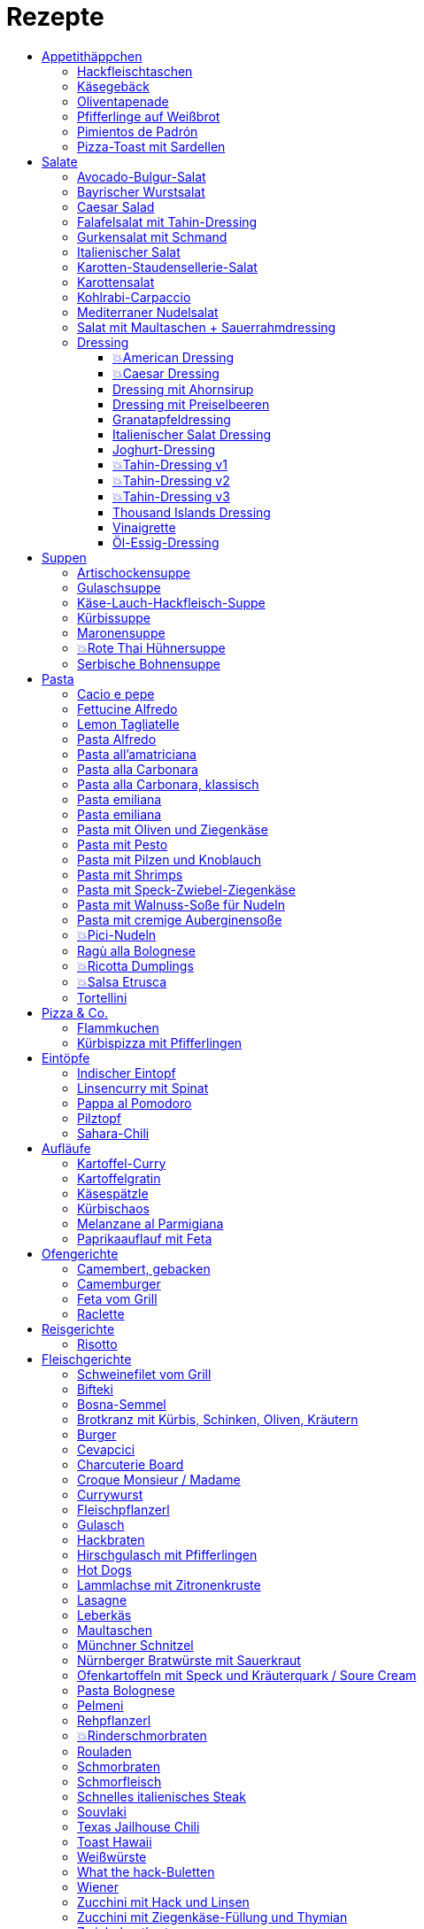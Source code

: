 :imagesdir: images
:lang: DE
:hyphens:

:docinfo:

= Rezepte
:pdf-page-size: A5
:toc: left
:toclevels: 4
:toc-title:

Stichwörter: Aufstrich; ausprobieren; Bayern; Beilage; Büro; Deutschland; Eintopf; Eis; Elsaß; Fisch; Fleisch; Frankreich; Frühling; Geflügel; Hauptgericht; Indien; Italien; kalt; Kichererbsen; Käse; Lamm; leicht; Low Carb; Low Meat; Mikrowelle; Mikrowelle,Büro; ohne Beilage; ohne_Beilage; Orient; Ostern; Salat; schnell; schnell mit Aufheizzeit; schnell mit Garzeit; Snack; Snacks; Spanien; süß; Tapas; Thai; TK; Ungarn; USA; vegan; vegetarisch; Wild; Österreich

== Appetithäppchen

[%always]
<<<
[id='sec.hackfleischtaschen']

indexterm:[Hackfleischtaschen]
indexterm:[Teigtaschen, Hackfleischtaschen]

=== Hackfleischtaschen

Portionen: 4, Stichwörter: 

[%noheader, cols="1a,2", grid=rows]
|===

|[%noheader, cols=">30%,70%", frame=none, grid=none]
!===

!===
.^| aus Tupper-Rezeptbuch
|===


[%always]
<<<
[id='sec.käsegebäck']

indexterm:[Käsegebäck]

=== Käsegebäck

Portionen: 12, Stichwörter: 

[%noheader, cols="1a,2", grid=rows]
|===

|[%noheader, cols=">30%,70%", frame=none, grid=none]
!===
!100g!*Gruyere*

!===
.^| in kleiner KitchenAid-Schüssel reiben

|[%noheader, cols=">30%,70%", frame=none, grid=none]
!===
!1!Eigelb
!85g!Mehl
!60g!Butter; _kalt, gewürfelt_
!1{nbsp}Pr!Salz, Pfeffer, Cayennepfeffer

!===
.^| zugeben, mit Maschine zu glattem Teig kneten, ab und zu mit Hand nachhelfen.

|[%noheader, cols=">30%,70%", frame=none, grid=none]
!===

!===
.^| 30 min in Kühlschrank ruhen

|[%noheader, cols=">30%,70%", frame=none, grid=none]
!===
!1!Eiklar
!1!*Blüten / Cumin*

!===
.^| Teig ca. 3mm dick ausrollen, ausstechen, mit Eiklar bepinseln, mit Blüten und/oder Cumin bestreuen, nochmal mit Eiklar bepinseln.

|[%noheader, cols=">30%,70%", frame=none, grid=none]
!===

!===
.^| Backofen auf 🌡180℃ vorheizen, Gebäck 30 min auf Blech ruhen lassen.

|[%noheader, cols=">30%,70%", frame=none, grid=none]
!===

!===
.^| 7-8 min backen
|===


[%always]
<<<
[id='sec.oliventapenade']

indexterm:[Oliventapenade]

=== Oliventapenade

Portionen: 4, Stichwörter: 

[%noheader, cols="1a,2", grid=rows]
|===

|[%noheader, cols=">30%,70%", frame=none, grid=none]
!===
!80g!*Oliven, schwarz, entsteint*
!2!*Sardellenfilets*
!4!Knoblauchzehen
!1{nbsp}TL!*Kapern*
!2{nbsp}EL!Olivenöl

!===
.^| in Zerkleinerer geben (Tupper Quick-Chef)

|[%noheader, cols=">30%,70%", frame=none, grid=none]
!===

!===
.^| Tipp: Sardellenpaste statt -filets
|===


[%always]
<<<
[id='sec.pfifferlinge_auf_weißbrot']

indexterm:[Pfifferlinge auf Weißbrot]

=== Pfifferlinge auf Weißbrot

Portionen: 0, Stichwörter: Hauptgericht, vegetarisch

[%noheader, cols="1a,2", grid=rows]
|===
|===


[%always]
<<<
[id='sec.pimientos_de_padrón']

indexterm:[Pimientos de Padrón]

=== Pimientos de Padrón

Portionen: 4, Stichwörter: Spanien, Tapas, vegetarisch, vegan, schnell

[%noheader, cols="1a,2", grid=rows]
|===

|[%noheader, cols=">30%,70%", frame=none, grid=none]
!===
!1{nbsp}Pkg!*Pimientos de Padon (Bratpaprika, REWE)*

!===
.^| in 1 EL Olivenöl bei mittlerer Hitze anbraten und regelmäßig schwenken.

|[%noheader, cols=">30%,70%", frame=none, grid=none]
!===
!0.5{nbsp}TL!Salz

!===
.^| zugeben, sobald das Salz haften bleiben kann
|===


[%always]
<<<
[id='sec.pizza_toast_mit_sardellen']

indexterm:[Pizza-Toast mit Sardellen]

=== Pizza-Toast mit Sardellen

Portionen: 6, Stichwörter: 

[%noheader, cols="1a,2", grid=rows]
|===

|[%noheader, cols=">30%,70%", frame=none, grid=none]
!===
!6{nbsp}Scheiben!Toast; _toasten_
!1{nbsp}Zehe!Knoblauch
!1{nbsp}EL!Olivenöl

!===
.^| Toast mit Knoblauch einreiben und mit Öl bepinseln

|[%noheader, cols=">30%,70%", frame=none, grid=none]
!===
!6!*Käsescheiben (Gouda)*
!200g!*Kirschtomaten (halbiert)*
!12!*Sardellenfilets (in Öl)*
!100g!*Oliven (schwarz)*; _halbieren_
!0.25!*Zitrone (Saft)*
!0!Salz, Pfeffer

!===
.^| Toast belegen, 5min überbacken

|[%noheader, cols=">30%,70%", frame=none, grid=none]
!===
!18{nbsp}Blätter!*Basilikum*

!===
.^| Toast dekorieren
|===


== Salate

[%always]
<<<
[id='sec.avocado_bulgur_salat']

indexterm:[Avocado-Bulgur-Salat]

=== Avocado-Bulgur-Salat

Portionen: 2, Stichwörter: vegetarisch

[%noheader, cols="1a,2", grid=rows]
|===

|[%noheader, cols=">30%,70%", frame=none, grid=none]
!===
!150{nbsp}g!*Bulgur*

!===
.^| kochen

|[%noheader, cols=">30%,70%", frame=none, grid=none]
!===
!1{nbsp}Zehe!Knoblauch
!2{nbsp}EL!Tomatenmark
!2{nbsp}EL!Olivenöl
!1{nbsp}EL!*Curry*

!===
.^| mit Bulgur vermischen, mit Salz und Pfeffer abschmecken, 20m abkühlen lassen

|[%noheader, cols=">30%,70%", frame=none, grid=none]
!===
!3!*Tomaten*; _gewürfelt (ohne Fruchtfleisch)_
!1!*Avocado*
!1!*Mozzarella*

!===
.^| zugeben

|[%noheader, cols=">30%,70%", frame=none, grid=none]
!===
!2{nbsp}Zweige!*Basilikum*

!===
.^| schneiden, zugeben, abschmecken
|===


[%always]
<<<
[id='sec.bayrischer_wurstsalat']

indexterm:[Bayrischer Wurstsalat]

=== Bayrischer Wurstsalat

Portionen: 2, Stichwörter: Deutschland, Bayern

[%noheader, cols="1a,2", grid=rows]
|===

|[%noheader, cols=">30%,70%", frame=none, grid=none]
!===
!250g!*Lyoner*; _Scheiben_
!4!*Gewürzgurken*; _Scheiben_
!2!*rote Zwiebeln*; _Scheiben_
!4{nbsp}EL!Weißweinessig
!4{nbsp}EL!*Rapsöl*
!4{nbsp}EL!*Gurkenwasser*

!===
.^| vermengen, mit Salz und Pfeffer abschmecken und ziehen lassen
|===


[%always]
<<<
[id='sec.caesar_salad']

indexterm:[Caesar Salad]

=== Caesar Salad

Portionen: 0, Stichwörter: Hauptgericht, Salat, leicht, Low Carb

[%noheader, cols="1a,2", grid=rows]
|===

|[%noheader, cols=">30%,70%", frame=none, grid=none]
!===

!===
.^| (JO 20m)
|===


[%always]
<<<
[id='sec.falafelsalat_mit_tahin_dressing']

indexterm:[Falafelsalat mit Tahin-Dressing]

=== Falafelsalat mit Tahin-Dressing

Portionen: 0, Stichwörter: Hauptgericht, vegetarisch, Salat, leicht

[%noheader, cols="1a,2", grid=rows]
|===
|===


[%always]
<<<
[id='sec.gurkensalat_mit_schmand']

indexterm:[Gurkensalat mit Schmand]

=== Gurkensalat mit Schmand

Portionen: 4, Stichwörter: 

[%noheader, cols="1a,2", grid=rows]
|===

|[%noheader, cols=">30%,70%", frame=none, grid=none]
!===
!1{nbsp}EL!*Essig*
!1{nbsp}TL!Salz
!1{nbsp}Bch!*Schmand*

!===
.^| verrühren

|[%noheader, cols=">30%,70%", frame=none, grid=none]
!===
!1!*Salatgurke*; _gehobelt_
!1{nbsp}Bd!*Schnittlauch*; _geschnitten_

!===
.^| vermengen
|===


[%always]
<<<
[id='sec.italienischer_salat__']

indexterm:[Italienischer Salat		]

=== Italienischer Salat		

Portionen: 4, Stichwörter: Low Carb

[%noheader, cols="1a,2", grid=rows]
|===

|[%noheader, cols=">30%,70%", frame=none, grid=none]
!===
!0.5!*Pck Salatkrönung*; _mit Wasser vermengt_
!2{nbsp}EL!Weinessig
!2{nbsp}EL!Öl
!1{nbsp}Bch!*Crème légère*
!2{nbsp}EL!*Mayonnaise*
!1{nbsp}Bch!*Sahne*
!0!Pfeffer

!===
.^| zu Dressing verrühren

|[%noheader, cols=">30%,70%", frame=none, grid=none]
!===
!1!*Kopfsalat*
!3!*Tomaten*; _achteln_
!5!*Karotten*; _reiben_
!1!*Frühlingszwiebel*; _Scheiben_
!1{nbsp}Bd!*Radieschen*; _Scheiben_
!1!*Gurke*; _Scheiben_
!200g!*Kochschinken*; _Streifen_
!200g!*Käse*; _Streifen_

!===
.^| mit Dressing zu Salat zubereiten
|===


[%always]
<<<
[id='sec.karotten_staudensellerie_salat']

indexterm:[Karotten-Staudensellerie-Salat]

=== Karotten-Staudensellerie-Salat

Portionen: 3, Stichwörter: 

[%noheader, cols="1a,2", grid=rows]
|===

|[%noheader, cols=">30%,70%", frame=none, grid=none]
!===
!6!*Karotten*; _gerieben_
!1!*Staudensellerie*; _schälen, Scheiben_
!0.5{nbsp}TL!Zucker
!1{nbsp}TL!Salz
!3{nbsp}EL!*Essig*
!1{nbsp}EL!Öl
!1{nbsp}Bch!*Schmand*

!===
.^| vermischen, 2h ziehen lassen
|===


[%always]
<<<
[id='sec.karottensalat']

indexterm:[Karottensalat]

=== Karottensalat

Portionen: 4, Stichwörter: 

[%noheader, cols="1a,2", grid=rows]
|===

|[%noheader, cols=">30%,70%", frame=none, grid=none]
!===
!9!*Karotten*; _gerieben_
!0.5{nbsp}TL!Zucker
!1{nbsp}TL!Salz
!4{nbsp}EL!*Essig*
!1{nbsp}EL!Öl

!===
.^| vermischen, 2h ziehen lassen
|===


[%always]
<<<
[id='sec.kohlrabi_carpaccio']

indexterm:[Kohlrabi-Carpaccio]

=== Kohlrabi-Carpaccio

Portionen: 2, Stichwörter: vegetarisch

[%noheader, cols="1a,2", grid=rows]
|===

|[%noheader, cols=">30%,70%", frame=none, grid=none]
!===
!3!*Kohlrabi*; _gehobelt_

!===
.^| fächerförmig auf Teller anrichten

|[%noheader, cols=">30%,70%", frame=none, grid=none]
!===
!1!*Zitrone (Saft)*
!3{nbsp}EL!Olivenöl
!30g!*Parmesan*
!60g!*Parmaschinken*

!===
.^| auf Kohlrabi verteilen, salzen und pfeffern
|===


[%always]
<<<
[id='sec.mediterraner_nudelsalat']

indexterm:[Mediterraner Nudelsalat]

=== Mediterraner Nudelsalat

Portionen: 4, Stichwörter: vegetarisch, Büro

[%noheader, cols="1a,2", grid=rows]
|===

|[%noheader, cols=">30%,70%", frame=none, grid=none]
!===
!300g!*Nudeln*

!===
.^| kochen

|[%noheader, cols=">30%,70%", frame=none, grid=none]
!===
!1!*Zucchini*; _Scheiben geviertelt_

!===
.^| anbraten

|[%noheader, cols=">30%,70%", frame=none, grid=none]
!===
!0.5{nbsp}Glas!*Tomaten (getrocket)*; _würfeln_
!1!*Mozzarella*; _würfeln_
!1{nbsp}Bund!*Rucola*
!50g!*Pinienkerne*

!===
.^| vermengen mit Nudeln und Zucchini

|[%noheader, cols=">30%,70%", frame=none, grid=none]
!===
!6{nbsp}EL!Olivenöl
!3{nbsp}EL!*Aceto balsamico*
!1{nbsp}TL!Senf (scharf)
!2{nbsp}EL!*Pesto*

!===
.^| Dressing zubereiten, mit Salz und Pfeffer abschmecken

|[%noheader, cols=">30%,70%", frame=none, grid=none]
!===

!===
.^| mit Nudelsalat vermengen
|===


[%always]
<<<
[id='sec.salat_mit_maultaschen___sauerrahmdressing']

indexterm:[Salat mit Maultaschen + Sauerrahmdressing]

=== Salat mit Maultaschen + Sauerrahmdressing

Portionen: 0, Stichwörter: Hauptgericht, Salat

[%noheader, cols="1a,2", grid=rows]
|===
|===


=== Dressing

[%always]
<<<
[id='sec.american_dressing']

indexterm:[American Dressing]

==== 💥American Dressing

Portionen: 4, Stichwörter: ausprobieren

[%noheader, cols="1a,2", grid=rows]
|===

|[%noheader, cols=">30%,70%", frame=none, grid=none]
!===
!60ml!*Salatmayonnaise*
!60ml!*saure Sahne*
!30ml!*Speisequark*

!===
.^| glatt rühren

|[%noheader, cols=">30%,70%", frame=none, grid=none]
!===
!45ml!Milch
!45ml!*Ketchup*

!===
.^| unterrühren

|[%noheader, cols=">30%,70%", frame=none, grid=none]
!===
!0!Salz, Pfeffer

!===
.^| abschmecken

|[%noheader, cols=">30%,70%", frame=none, grid=none]
!===
!0!*Schnittlauch (opt.)*

!===
.^| zugeben

|[%noheader, cols=">30%,70%", frame=none, grid=none]
!===
!1{nbsp}Zehe!Knoblauch; _gehackt_
!30g!*Sardellenfilets*; _gehackt_
!1{nbsp}EL!*Parmesan*; _gerieben_
!1{nbsp}TL!Senf
!1!Eigelb
!60ml!*Zitronensaft*
!0.5{nbsp}TL!Zucker
!1{nbsp}EL!Weißweinessig

!===
.^| mit Stabmixer pürieren

|[%noheader, cols=">30%,70%", frame=none, grid=none]
!===
!125ml!*Sonnenblumenöl*

!===
.^| langsam zugeben und weiterpürieren.

|[%noheader, cols=">30%,70%", frame=none, grid=none]
!===
!0!Salz, Pfeffer

!===
.^| abschmecken
|===


[%always]
<<<
[id='sec.caesar_dressing']

indexterm:[Caesar Dressing]

==== 💥Caesar Dressing

Portionen: 4, Stichwörter: ausprobieren

[%noheader, cols="1a,2", grid=rows]
|===

|[%noheader, cols=">30%,70%", frame=none, grid=none]
!===
!1{nbsp}Zehe!Knoblauch; _gehackt_
!30g!*Sardellenfilets*; _gehackt_
!1{nbsp}EL!*Parmesan*; _gerieben_
!1{nbsp}TL!Senf
!1!Eigelb
!60ml!*Zitronensaft*
!0.5{nbsp}TL!Zucker
!1{nbsp}EL!Weißweinessig

!===
.^| mit Stabmixer pürieren

|[%noheader, cols=">30%,70%", frame=none, grid=none]
!===
!125ml!*Sonnenblumenöl*

!===
.^| langsam zugeben und weiterpürieren.

|[%noheader, cols=">30%,70%", frame=none, grid=none]
!===
!0!Salz, Pfeffer

!===
.^| abschmecken
|===


[%always]
<<<
[id='sec.dressing_mit_ahornsirup']

indexterm:[Dressing mit Ahornsirup]

==== Dressing mit Ahornsirup

Portionen: 2, Stichwörter: 

[%noheader, cols="1a,2", grid=rows]
|===

|[%noheader, cols=">30%,70%", frame=none, grid=none]
!===
!1!Zwiebel; _gewürfelt_
!1{nbsp}Zehe!Knoblauch; _gehackt_
!1!*Zitrone (Saft)*
!2{nbsp}EL!ÖL
!2{nbsp}EL!*Aceto balsamico*
!3{nbsp}EL!Ahornsirup
!1{nbsp}TL!Senf
!1{nbsp}TL!Salz

!===
.^| verrühren
|===


[%always]
<<<
[id='sec.dressing_mit_preiselbeeren']

indexterm:[Dressing mit Preiselbeeren]

==== Dressing mit Preiselbeeren

Portionen: 2, Stichwörter: 

[%noheader, cols="1a,2", grid=rows]
|===

|[%noheader, cols=">30%,70%", frame=none, grid=none]
!===
!1{nbsp}EL!*Preiselbeeren*
!2{nbsp}EL!ÖL
!3{nbsp}EL!*Aceto balsamico*
!1{nbsp}TL!Senf
!1{nbsp}TL!Salz

!===
.^| verrühren
|===


[%always]
<<<
[id='sec.granatapfeldressing']

indexterm:[Granatapfeldressing]

==== Granatapfeldressing

Portionen: 2, Stichwörter: 

[%noheader, cols="1a,2", grid=rows]
|===

|[%noheader, cols=">30%,70%", frame=none, grid=none]
!===
!1!*Granatapfel*

!===
.^| eine Hälfte: auspressen, andere Hälfte: Kerne lösen

|[%noheader, cols=">30%,70%", frame=none, grid=none]
!===
!15ml!*Zitronensaft*
!15ml!Senf, mittelscharf
!15ml!Ahornsirup
!3{nbsp}EL!Öl
!0!Salz, Pfeffer

!===
.^| verrühen (mit Granatapfelsaft)

|[%noheader, cols=">30%,70%", frame=none, grid=none]
!===

!===
.^| servieren: Kerne später auf Salat geben

|[%noheader, cols=">30%,70%", frame=none, grid=none]
!===

!===
.^| Mod: + Petersilie / + Rosmarin / Honig statt Zucker
|===


[%always]
<<<
[id='sec.italienischer_salat_dressing']

indexterm:[Italienischer Salat Dressing]

==== Italienischer Salat Dressing

Portionen: 6, Stichwörter: 

[%noheader, cols="1a,2", grid=rows]
|===
|===


[%always]
<<<
[id='sec.joghurt_dressing']

indexterm:[Joghurt-Dressing]

==== Joghurt-Dressing

Portionen: 4, Stichwörter: 

[%noheader, cols="1a,2", grid=rows]
|===

|[%noheader, cols=">30%,70%", frame=none, grid=none]
!===
!125g!*Joghurt*
!1{nbsp}EL!*Zitronensaft*
!1{nbsp}EL!Olivenöl

!===
.^| verrühren

|[%noheader, cols=">30%,70%", frame=none, grid=none]
!===
!1{nbsp}EL!*Schnittlauch*; _gehackt_
!0!Salz, Pfeffer

!===
.^| abschmecken
|===


[%always]
<<<
[id='sec.tahin_dressing_v1']

indexterm:[Tahin-Dressing v1]

==== 💥Tahin-Dressing v1

Portionen: 2, Stichwörter: ausprobieren

[%noheader, cols="1a,2", grid=rows]
|===

|[%noheader, cols=">30%,70%", frame=none, grid=none]
!===
!20ml!*Tahin*
!2{nbsp}EL!*Petersilie*
!0.5!*Frühlingszwiebel*; _gehackt_
!0.5{nbsp}Zehen!Knoblauch; _zerdrückt_
!5ml!*Soja-Soße*
!8ml!*Essig*
!8ml!*Zitronensaft*
!15ml!Olivenöl
!20ml!Milch
!0.25{nbsp}TL!Salz

!===
.^| verrühren
|===


[%always]
<<<
[id='sec.tahin_dressing_v2']

indexterm:[Tahin-Dressing v2]

==== 💥Tahin-Dressing v2

Portionen: 2, Stichwörter: ausprobieren

[%noheader, cols="1a,2", grid=rows]
|===

|[%noheader, cols=">30%,70%", frame=none, grid=none]
!===
!0.5!*Zitrone*; _Saft_
!50g!*Joghurt*
!25ml!*Tahin*
!5ml!*???*
!0.12{nbsp}TL!Paprikapulver
!0.12{nbsp}TL!Cumin
!1{nbsp}Msp!*Zimt (opt.)*

!===
.^| verrühren
|===


[%always]
<<<
[id='sec.tahin_dressing_v3']

indexterm:[Tahin-Dressing v3]

==== 💥Tahin-Dressing v3

Portionen: 4, Stichwörter: ausprobieren

[%noheader, cols="1a,2", grid=rows]
|===

|[%noheader, cols=">30%,70%", frame=none, grid=none]
!===
!60g!*Tahin*
!30ml!*Zitronensaft*
!10ml!Ahornsirup
!5ml!*Dijon-Senf*
!1{nbsp}Zehe!Knoblauch; _zerdrückt_
!0.5{nbsp}TL!Salz
!40ml!Wasser

!===
.^| 

|[%noheader, cols=">30%,70%", frame=none, grid=none]
!===

!===
.^| Varianten: Zwiebelpulver, Cumin, Pfeffer, Paprikapulver
|===

ausprobiert am 22.4.23, Menge passt zu 4P


[%always]
<<<
[id='sec.thousand_islands_dressing']

indexterm:[Thousand Islands Dressing]

==== Thousand Islands Dressing

Portionen: 4, Stichwörter: 

[%noheader, cols="1a,2", grid=rows]
|===

|[%noheader, cols=">30%,70%", frame=none, grid=none]
!===
!1!Ei; _hartgekocht, würfeln_
!1!*Schalotte*; _würfeln_
!1!*Gewürzgurke (klein)*; _würfeln_
!120g!*Salatmayonnaise*

!===
.^| vermengen

|[%noheader, cols=">30%,70%", frame=none, grid=none]
!===
!0.5{nbsp}TL!Tomatenmark
!2{nbsp}EL!*Ketchup*
!1{nbsp}EL!Weißweinessig
!2{nbsp}EL!*Gewürzgurkenwasser*
!1{nbsp}TL!*Worcester-Soße*

!===
.^| zugeben, verrühren

|[%noheader, cols=">30%,70%", frame=none, grid=none]
!===
!0!Salz, Pfeffer
!0.5{nbsp}TL!*Chiliflocken*

!===
.^| abschmecken
|===


[%always]
<<<
[id='sec.vinaigrette']

indexterm:[Vinaigrette]

==== Vinaigrette

Portionen: 2, Stichwörter: 

[%noheader, cols="1a,2", grid=rows]
|===
|===


[%always]
<<<
[id='sec.öl_essig_dressing']

indexterm:[Öl-Essig-Dressing]

==== Öl-Essig-Dressing

Portionen: 2, Stichwörter: 

[%noheader, cols="1a,2", grid=rows]
|===
|===


== Suppen

[%always]
<<<
[id='sec.artischockensuppe']

indexterm:[Artischockensuppe]

=== Artischockensuppe

Portionen: 4, Stichwörter: vegetarisch

[%noheader, cols="1a,2", grid=rows]
|===

|[%noheader, cols=">30%,70%", frame=none, grid=none]
!===
!1!Zwiebel; _gewürfelt_

!===
.^| andünsten

|[%noheader, cols=">30%,70%", frame=none, grid=none]
!===
!1{nbsp}Dose!*Artischocken*

!===
.^| abwaschen¹, anbraten

|[%noheader, cols=">30%,70%", frame=none, grid=none]
!===
!100{nbsp}ml!*Weißwein*
!0.75l!Gemüsebrühe
!2!*Kartoffeln*; _grob gewürfelt_

!===
.^| 30min köcheln, am Ende pürieren

|[%noheader, cols=">30%,70%", frame=none, grid=none]
!===
!100{nbsp}ml!*Sahne*

!===
.^| zugeben, aufköcheln, mit Salz abschmecken

|[%noheader, cols=">30%,70%", frame=none, grid=none]
!===

!===
.^| ¹der Eigengeschmack der Lake muss weg
|===


[%always]
<<<
[id='sec.gulaschsuppe']

indexterm:[Gulaschsuppe]

=== Gulaschsuppe

Portionen: 6, Stichwörter: TK, Mikrowelle, Büro

[%noheader, cols="1a,2", grid=rows]
|===

|[%noheader, cols=">30%,70%", frame=none, grid=none]
!===
!700g!*Rindergulasch*; _klein würfeln_

!===
.^| anbraten

|[%noheader, cols=">30%,70%", frame=none, grid=none]
!===
!2!Zwiebeln; _würfeln_

!===
.^| zugeben, andünsten

|[%noheader, cols=">30%,70%", frame=none, grid=none]
!===
!2{nbsp}EL!Paprikapulver (edelsüß)
!2{nbsp}EL!Tomatenmark
!2{nbsp}TL!*Majoran*
!1{nbsp}TL!Salz
!1{nbsp}TL!*Worcestershire-Soße*
!0.5{nbsp}TL!*Cayennepfeffer*
!0.5{nbsp}TL!*Piment*
!0.5{nbsp}TL!Cumin

!===
.^| zugeben, kurz weiter andünsten

|[%noheader, cols=">30%,70%", frame=none, grid=none]
!===
!500ml!*Rotwein*
!2{nbsp}Blätter!Lorbeer
!1{nbsp}TL!Stärke (opt.)

!===
.^| ablöschen, einkochen

|[%noheader, cols=">30%,70%", frame=none, grid=none]
!===
!800g!*Tomaten (gehackt)*
!900ml!Rinderbrühe

!===
.^| zugeben, 45min köcheln

|[%noheader, cols=">30%,70%", frame=none, grid=none]
!===
!700g!*Kartoffeln*; _klein würfeln_
!3!*Paprika (rot)*; _würfeln_
!4{nbsp}Zehen!*Koblauch*; _gepresst_

!===
.^| zugeben, 45min köcheln

|[%noheader, cols=">30%,70%", frame=none, grid=none]
!===
!0!Salz
!1{nbsp}TL!Pfeffer

!===
.^| abschmecken
|===


[%always]
<<<
[id='sec.käse_lauch_hackfleisch_suppe']

indexterm:[Käse-Lauch-Hackfleisch-Suppe]

=== Käse-Lauch-Hackfleisch-Suppe

Portionen: 3, Stichwörter: 

[%noheader, cols="1a,2", grid=rows]
|===

|[%noheader, cols=">30%,70%", frame=none, grid=none]
!===

!===
.^| TODO https://www.einfachmalene.de/kase-lauch-hackfleisch-suppe/

|[%noheader, cols=">30%,70%", frame=none, grid=none]
!===
!500g!*Rinderhackfleisch*
!3{nbsp}Stangen!*Lauch*
!3{nbsp}EL!Olivenöl
!1{nbsp}Zehe!Knoblauch
!3{nbsp}TL!*Rindfleischbrühe*
!700ml!Wasser
!200g!*Schmelzkäse*
!0.5{nbsp}Bch!*Creme Fraiche*
!1{nbsp}Pr!Muskat
!0!*Salz und Pfeffer*

!===
.^| Wasche den Lauch und schneide ihn in schmale Ringe schneiden. Erhitze das Öl im Topf und brate das Hackfleisch darin heiß an bis es krümelig ist.

|[%noheader, cols=">30%,70%", frame=none, grid=none]
!===

!===
.^| Gib den Knoblauch durch eine Presse und dünste dieses kurz mit. Gib nun auch die Lauchringe zum Hackfleisch dazu und dünste diese ca. 5 Minuten mit an. Nun kannst du ca. 700 ml Brühe hinzu geben. Es sollte alles gerade so bedeckt sein. Koche die Suppe anschließend kurz auf.

|[%noheader, cols=">30%,70%", frame=none, grid=none]
!===

!===
.^| Nun kannst du den Schmelzkäse in die warme Suppe geben. Rühre so lange, bis er vollständig geschmolzen ist. Gib nun auch Creme Fraiche hinzu und koche die Suppe noch einmal kurz auf. Schmecke die Hackfleisch Lauch Suppe mit Salz, Pfeffer und Muskat ab.

|[%noheader, cols=">30%,70%", frame=none, grid=none]
!===

!===
.^| Dazu passt frisches Baguette. Besonders lecker ist dieses, wenn es noch einmal kurz in den Backofen geschoben wird. Dann kannst du das knusprige Baguette mit etwas Butter zur Suppe servieren.
|===


[%always]
<<<
[id='sec.kürbissuppe']

indexterm:[Kürbissuppe]

=== Kürbissuppe

Portionen: 6, Stichwörter: 

[%noheader, cols="1a,2", grid=rows]
|===

|[%noheader, cols=">30%,70%", frame=none, grid=none]
!===
!1kg!*Kürbis*
!2!*Kartoffeln*
!1!*Lauch*

!===
.^| schneiden, anbraten

|[%noheader, cols=">30%,70%", frame=none, grid=none]
!===
!1!Kreuzkümmel, Koriander, Salz, Pfeffer

!===
.^| würzen

|[%noheader, cols=">30%,70%", frame=none, grid=none]
!===
!1l!Gemüsebrühe

!===
.^| aufgießen; nach 20min pürieren

|[%noheader, cols=">30%,70%", frame=none, grid=none]
!===
!100ml!*Sahne*

!===
.^| zugeben
|===


[%always]
<<<
[id='sec.maronensuppe']

indexterm:[Maronensuppe]

=== Maronensuppe

Portionen: 2, Stichwörter: 

[%noheader, cols="1a,2", grid=rows]
|===

|[%noheader, cols=">30%,70%", frame=none, grid=none]
!===
!1!Zwiebel; _gewürfelt_
!30g!*Speck*

!===
.^| in 1 EL Olivenöl andünsten

|[%noheader, cols=">30%,70%", frame=none, grid=none]
!===
!150g!*Maronen*
!450ml!Wasser
!2{nbsp}EL!*Weißwein*
!1!*Lorbeerblatt*

!===
.^| zugeben, 20min köcheln

|[%noheader, cols=">30%,70%", frame=none, grid=none]
!===
!4{nbsp}EL!*Sahne*
!4{nbsp}EL!*Aceto balsamico*

!===
.^| Lorbeerblatt entfernen, pürieren, Sahne zugeben, mit Salz und Pfeffer abschmecken

|[%noheader, cols=">30%,70%", frame=none, grid=none]
!===
!1!Zwiebel; _gewürfelt_
!30g!*Speck*

!===
.^| für das Topping: in 1 EL Olivenöl anbraten

|[%noheader, cols=">30%,70%", frame=none, grid=none]
!===
!3!*Trockenpflaumen*
!2{nbsp}TL!*Aceto balsamico*
!1{nbsp}EL!*Petersilie*; _gehackt_

!===
.^| zugeben
|===


[%always]
<<<
[id='sec.rote_thai_hühnersuppe']

indexterm:[Rote Thai Hühnersuppe]

=== 💥Rote Thai Hühnersuppe

Portionen: 6, Stichwörter: Geflügel, Thai, Low Carb, ausprobieren

[%noheader, cols="1a,2", grid=rows]
|===

|[%noheader, cols=">30%,70%", frame=none, grid=none]
!===
!1600g!*Hähnchen*
!1200g!*Butternut-Kürbis*; _würfeln_
!1{nbsp}Bd!*Koriandergrün (Stiele)*; _gehackt_
!100g!*rote Thai-Currypaste*
!400g!*Kokosmilch (fettreduziert)*
!1l!Wasser

!===
.^| 1h20min im Topf garen

|[%noheader, cols=">30%,70%", frame=none, grid=none]
!===

!===
.^| Hähnchen aus Topf nehmen

|[%noheader, cols=">30%,70%", frame=none, grid=none]
!===

!===
.^| wirklich? Fett von der Suppe aschöpfen und das Hähnchen damit überziehen

|[%noheader, cols=">30%,70%", frame=none, grid=none]
!===
!1{nbsp}Bd!*Koriandergrün (Blätter)*

!===
.^| Suppe garnieren

|[%noheader, cols=">30%,70%", frame=none, grid=none]
!===

!===
.^| Hähnchen am Tisch mit zwei Gabeln zerteilen
|===


[%always]
<<<
[id='sec.serbische_bohnensuppe']

indexterm:[Serbische Bohnensuppe]

=== Serbische Bohnensuppe

Portionen: 8, Stichwörter: 

[%noheader, cols="1a,2", grid=rows]
|===

|[%noheader, cols=">30%,70%", frame=none, grid=none]
!===
!500g!*Riesenbohnen (weiß)*

!===
.^| 24h in Wasser aufquellen lassen

|[%noheader, cols=">30%,70%", frame=none, grid=none]
!===
!300g!*Bauchspeck*; _würfeln_

!===
.^| anbraten

|[%noheader, cols=">30%,70%", frame=none, grid=none]
!===
!4!*Tomaten*; _schälen_
!2{nbsp}Stangen!*Lauch*; _würfeln_
!3!*Paprika (rot)*; _würfeln_

!===
.^| mit Riesenbohnen zugeben

|[%noheader, cols=">30%,70%", frame=none, grid=none]
!===
!2{nbsp}TL!*Bohnenkraut*
!1{nbsp}EL!Paprikapulver
!1{nbsp}TL!Paprikapulver (scharf)
!0!Pfeffer, Salz
!2l!Wasser

!===
.^| würzen, Wasser zugeben, 1h köcheln
|===


== Pasta

[%always]
<<<
[id='sec.cacio_e_pepe']

indexterm:[Cacio e pepe]

=== Cacio e pepe

Portionen: 2, Stichwörter: Italien, schnell

[%noheader, cols="1a,2", grid=rows]
|===

|[%noheader, cols=">30%,70%", frame=none, grid=none]
!===
!200g!*Spaghetti*

!===
.^| kochen (mit halb soviel Wasser als üblich)^1^.

|[%noheader, cols=">30%,70%", frame=none, grid=none]
!===
!8{nbsp}EL!*Pecorino*; _gerieben_
!1{nbsp}TL!Pfeffer; _grob gemahlen_

!===
.^| in Schüssel vermengen

|[%noheader, cols=">30%,70%", frame=none, grid=none]
!===

!===
.^| Spaghetti direkt aus dem Topf in den Pecorino geben

|[%noheader, cols=">30%,70%", frame=none, grid=none]
!===

!===
.^| vermengen

|[%noheader, cols=">30%,70%", frame=none, grid=none]
!===
!4{nbsp}EL!*Nudelwasser*

!===
.^| portionsweise zugeben und zu cremiger Soße vermengen

|[%noheader, cols=">30%,70%", frame=none, grid=none]
!===

!===
.^| ^1^ statt 10-100-1000-Regel hier: 10-200-1000
|===


[%always]
<<<
[id='sec.fettucine_alfredo']

indexterm:[Fettucine Alfredo]

=== Fettucine Alfredo

Portionen: 2, Stichwörter: Italien, schnell

[%noheader, cols="1a,2", grid=rows]
|===

|[%noheader, cols=">30%,70%", frame=none, grid=none]
!===
!200g!*Fettucine*

!===
.^| kochen (mit halb soviel Wasser als üblich)^1^.

|[%noheader, cols=">30%,70%", frame=none, grid=none]
!===

!===
.^| Nudelwasser abgießen, aber einen Teil behalten.

|[%noheader, cols=">30%,70%", frame=none, grid=none]
!===

!===
.^| Pasta für den nächsten Schritt wieder in den noch heißen Topf geben.

|[%noheader, cols=">30%,70%", frame=none, grid=none]
!===
!40g!Butter
!80ml!*Nudelwasser*
!60g!*Parmesan*

!===
.^| Jeweils die Hälfte von Butter, Nudelwasser und Parmesan in die Pasta geben und zu cremiger Konsistenz verrühren. Dann wiederholen.

|[%noheader, cols=">30%,70%", frame=none, grid=none]
!===

!===
.^| mit Pfeffer servieren

|[%noheader, cols=">30%,70%", frame=none, grid=none]
!===

!===
.^| ^1^ statt 10-100-1000-Regel hier: 10-200-1000
|===


[%always]
<<<
[id='sec.lemon_tagliatelle']

indexterm:[Lemon Tagliatelle]

=== Lemon Tagliatelle

Portionen: 2, Stichwörter: Italien, vegetarisch

[%noheader, cols="1a,2", grid=rows]
|===

|[%noheader, cols=">30%,70%", frame=none, grid=none]
!===
!200g!*Tagliatelle*

!===
.^| kochen, Nudelwasser behalten

|[%noheader, cols=">30%,70%", frame=none, grid=none]
!===
!2{nbsp}Zehen!Knoblauch; _Scheiben_
!1{nbsp}TL!*Chili*; _gehackt_

!===
.^| in Olivenöl anbraten

|[%noheader, cols=">30%,70%", frame=none, grid=none]
!===
!100ml!*Nudelwasser*
!50g!*Butter *

!===
.^| zugeben, auch die Nudeln

|[%noheader, cols=">30%,70%", frame=none, grid=none]
!===
!0.5!*Zitrone*; _Saft_
!1{nbsp}EL!*Petersilie*; _gehackt_
!4{nbsp}EL!*Parmesan*

!===
.^| zugeben und verrühren

|[%noheader, cols=">30%,70%", frame=none, grid=none]
!===
!1{nbsp}TL!*Zitronenschale*; _Abrieb_
!1{nbsp}EL!*Parmesan*

!===
.^| pro Teller: mit fertigen Nudeln servieren
|===


[%always]
<<<
[id='sec.pasta_alfredo']

indexterm:[Pasta Alfredo]

=== Pasta Alfredo

Portionen: 0, Stichwörter: Hauptgericht, vegetarisch, Käse, schnell

[%noheader, cols="1a,2", grid=rows]
|===
|===


[%always]
<<<
[id='sec.pasta_all_amatriciana']

indexterm:[Pasta all'amatriciana]

=== Pasta all'amatriciana

Portionen: 4, Stichwörter: Italien

[%noheader, cols="1a,2", grid=rows]
|===

|[%noheader, cols=">30%,70%", frame=none, grid=none]
!===
!100{nbsp}g!*Bauchspeck*; _kleine Streifen_

!===
.^| mit 1 EL Olivenöl anbraten

|[%noheader, cols=">30%,70%", frame=none, grid=none]
!===
!50{nbsp}ml!*Weißwein*

!===
.^| mit Weißwein ablöschen, Speck zur Seite nehmen (soll knusprig bleiben), Teil des Fettes entfernen

|[%noheader, cols=">30%,70%", frame=none, grid=none]
!===
!1!Zwiebel; _gewürfelt_

!===
.^| mit restlichem Fett andünsten

|[%noheader, cols=">30%,70%", frame=none, grid=none]
!===
!0.75{nbsp}Dose!*Tomaten*; _gehackt_

!===
.^| zugeben, köcheln, mit Salz abschmecken

|[%noheader, cols=">30%,70%", frame=none, grid=none]
!===

!===
.^| Speck und Nudeln zugeben und vermengen

|[%noheader, cols=">30%,70%", frame=none, grid=none]
!===

!===
.^| Tip: in gusseiserner Pfanne zubereiten +++ mit geriebenem Pecorino reichen
|===


[%always]
<<<
[id='sec.pasta_alla_carbonara']

indexterm:[Pasta alla Carbonara]
indexterm:[Pasta, alla Carbonara]
indexterm:[ Carbonara]

=== Pasta alla Carbonara

Portionen: 2, Stichwörter: Italien, schnell

[%noheader, cols="1a,2", grid=rows]
|===

|[%noheader, cols=">30%,70%", frame=none, grid=none]
!===
!100{nbsp}g!*Bauchspeck*; _feine Streifen_

!===
.^| langsam anbraten

|[%noheader, cols=">30%,70%", frame=none, grid=none]
!===
!200g!*Pasta*

!===
.^| kochen

|[%noheader, cols=">30%,70%", frame=none, grid=none]
!===
!3!Eigelb
!100ml!*Sahne*
!50g!*Parmesan*

!===
.^| verquirlen

|[%noheader, cols=">30%,70%", frame=none, grid=none]
!===

!===
.^| Pasta nach kochen wieder in heißen Topf geben, mit Carbonara vermengen, Speck zugeben

|[%noheader, cols=">30%,70%", frame=none, grid=none]
!===

!===
.^| Modifikation: ohne Sahne, TODO
|===


[%always]
<<<
[id='sec.pasta_alla_carbonara__klassisch']

indexterm:[Pasta alla Carbonara, klassisch]
indexterm:[Pasta, alla Carbonara klassisch]
indexterm:[ Carbonara klassisch]

=== Pasta alla Carbonara, klassisch

Portionen: 2, Stichwörter: Italien, schnell

[%noheader, cols="1a,2", grid=rows]
|===

|[%noheader, cols=">30%,70%", frame=none, grid=none]
!===
!100{nbsp}g!*Bauchspeck^1^*; _feine Streifen_

!===
.^| langsam anbraten. ^1^ Originalrezept: Pacetta / Guanciale

|[%noheader, cols=">30%,70%", frame=none, grid=none]
!===
!200g!*Pasta*

!===
.^| kochen

|[%noheader, cols=">30%,70%", frame=none, grid=none]
!===
!2!*Eier*
!1!Eigelb
!40g!*Parmesan*

!===
.^| verquirlen

|[%noheader, cols=">30%,70%", frame=none, grid=none]
!===

!===
.^| Pasta zu Speck geben, von Herd nehmen, Soße zugeben und verrühren.

|[%noheader, cols=">30%,70%", frame=none, grid=none]
!===
!0!*Parmesan*
!0!Pfeffer

!===
.^| bestreuen, servieren
|===


[%always]
<<<
[id='sec.pasta_emiliana']

indexterm:[Pasta emiliana]

=== Pasta emiliana

Portionen: 3, Stichwörter: Hauptgericht, schnell, Low Meat

[%noheader, cols="1a,2", grid=rows]
|===

|[%noheader, cols=">30%,70%", frame=none, grid=none]
!===
!300g!*Pasta*

!===
.^| kochen

|[%noheader, cols=">30%,70%", frame=none, grid=none]
!===
!1!Zwiebel; _würfeln_

!===
.^| anbraten

|[%noheader, cols=">30%,70%", frame=none, grid=none]
!===
!250ml!*Sahne*

!===
.^| ablöschen, kurz aufkochen

|[%noheader, cols=">30%,70%", frame=none, grid=none]
!===
!125g!*Kochschinken*; _feine Streifen_
!150g!*Erbsen (TK)*
!0!Salz, Pfeffer

!===
.^| zugeben, abschmecken, ziehen lassen

|[%noheader, cols=">30%,70%", frame=none, grid=none]
!===
!70g!*Parmesan*

!===
.^| einrühren, Pasta unterheben
|===


[%always]
<<<
[id='sec.pasta_emiliana']

indexterm:[Pasta emiliana]

=== Pasta emiliana

Portionen: 3, Stichwörter: Hauptgericht, vegetarisch, vegan

[%noheader, cols="1a,2", grid=rows]
|===

|[%noheader, cols=">30%,70%", frame=none, grid=none]
!===

!===
.^| TODO Rezept suchen https://www.orodiparma.de/italienisch-kochen/pasta-mit-kichererbsen ?
|===


[%always]
<<<
[id='sec.pasta_mit_oliven_und_ziegenkäse']

indexterm:[Pasta mit Oliven und Ziegenkäse]

=== Pasta mit Oliven und Ziegenkäse

Portionen: 0, Stichwörter: Hauptgericht, Käse, vegetarisch

[%noheader, cols="1a,2", grid=rows]
|===
|===


[%always]
<<<
[id='sec.pasta_mit_pesto']

indexterm:[Pasta mit Pesto]

=== Pasta mit Pesto

Portionen: 0, Stichwörter: vegetarisch, schnell

[%noheader, cols="1a,2", grid=rows]
|===

|[%noheader, cols=">30%,70%", frame=none, grid=none]
!===

!===
.^| Pesto siehe <<sec.pesto, Pesto-Rezept>>, oder Fertig-Pesto nehmen
|===


[%always]
<<<
[id='sec.pasta_mit_pilzen_und_knoblauch']

indexterm:[Pasta mit Pilzen und Knoblauch]

=== Pasta mit Pilzen und Knoblauch

Portionen: 0, Stichwörter: Hauptgericht, vegetarisch

[%noheader, cols="1a,2", grid=rows]
|===

|[%noheader, cols=">30%,70%", frame=none, grid=none]
!===

!===
.^| (5Z, S.65)
|===


[%always]
<<<
[id='sec.pasta_mit_shrimps']

indexterm:[Pasta mit Shrimps]

=== Pasta mit Shrimps

Portionen: 2, Stichwörter: 

[%noheader, cols="1a,2", grid=rows]
|===

|[%noheader, cols=">30%,70%", frame=none, grid=none]
!===
!1{nbsp}Pkg!*Shrimps*
!1{nbsp}TL!*Currypaste (rot)*

!===
.^| anbraten

|[%noheader, cols=">30%,70%", frame=none, grid=none]
!===
!100ml!*Sahne*
!200g!*Pasta*

!===
.^| Sahne zugeben, mit Pasta vermengen
|===


[%always]
<<<
[id='sec.pasta_mit_speck_zwiebel_ziegenkäse']

indexterm:[Pasta mit Speck-Zwiebel-Ziegenkäse]

=== Pasta mit Speck-Zwiebel-Ziegenkäse

Portionen: 0, Stichwörter: Hauptgericht, Fleisch

[%noheader, cols="1a,2", grid=rows]
|===
|===


[%always]
<<<
[id='sec.pasta_mit_walnuss_soße_für_nudeln']

indexterm:[Pasta mit Walnuss-Soße für Nudeln]

=== Pasta mit Walnuss-Soße für Nudeln

Portionen: 4, Stichwörter: 

[%noheader, cols="1a,2", grid=rows]
|===

|[%noheader, cols=">30%,70%", frame=none, grid=none]
!===
!2{nbsp}Zehen!Knoblauch; _gehackt_
!2!Zwiebeln; _würfeln_

!===
.^| in Öl andünsten

|[%noheader, cols=">30%,70%", frame=none, grid=none]
!===
!250ml!*Sahne*
!150ml!Gemüsebrühe
!100ml!*Weißwein*

!===
.^| dazugießen

|[%noheader, cols=">30%,70%", frame=none, grid=none]
!===
!1!*Thymian, Majoran, Rosmarin, Salz, Pfeffer*

!===
.^| würzen, 8min köcheln

|[%noheader, cols=">30%,70%", frame=none, grid=none]
!===
!100g!*Walnüsse (gehackt)*

!===
.^| unterrühren, 4min köcheln

|[%noheader, cols=">30%,70%", frame=none, grid=none]
!===
!50g!*Parmesan*

!===
.^| unterrühren
|===


[%always]
<<<
[id='sec.pasta_mit_cremige_auberginensoße']

indexterm:[Pasta mit cremige Auberginensoße]

=== Pasta mit cremige Auberginensoße

Portionen: 0, Stichwörter: Hauptgericht, vegetarisch, leicht, TK, Mikrowelle,Büro

[%noheader, cols="1a,2", grid=rows]
|===
|===


[%always]
<<<
[id='sec.pici_nudeln']

indexterm:[Pici-Nudeln]

=== 💥Pici-Nudeln

Portionen: 4, Stichwörter: Italien, ausprobieren

[%noheader, cols="1a,2", grid=rows]
|===

|[%noheader, cols=">30%,70%", frame=none, grid=none]
!===
!400g!*Hartweizengrieß*
!150ml!Wasser
!50ml!Olivenöl

!===
.^| aus Grieß Mulde bilden, zu Teig vermengen, kneten, 30min ruhen lassen

|[%noheader, cols=">30%,70%", frame=none, grid=none]
!===

!===
.^| Teig 5mm hoch ausrollen, zusammenklappen

|[%noheader, cols=">30%,70%", frame=none, grid=none]
!===

!===
.^| 1cm breite Streifen schneiden

|[%noheader, cols=">30%,70%", frame=none, grid=none]
!===

!===
.^| per Hand zu Pici-Nudeln zu 30cm Länge ausrollen
|===


[%always]
<<<
[id='sec.ragù_alla_bolognese']

indexterm:[Ragù alla Bolognese]
indexterm:[Bolognese]

=== Ragù alla Bolognese

Portionen: 4, Stichwörter: Italien, schnell, Hauptgericht, Mikrowelle, Büro, TK

[%noheader, cols="1a,2", grid=rows]
|===

|[%noheader, cols=">30%,70%", frame=none, grid=none]
!===
!100g!*Pancetta*; _klein hacken_

!===
.^| in 2 EL Öl anbraten

|[%noheader, cols=">30%,70%", frame=none, grid=none]
!===
!1!Zwiebel; _würfeln_

!===
.^| zugeben, andünsten

|[%noheader, cols=">30%,70%", frame=none, grid=none]
!===
!1!*Selleriestange*; _fein gehackt_

!===
.^| zugeben, 5min anbraten

|[%noheader, cols=">30%,70%", frame=none, grid=none]
!===
!2!*Karotten*; _fein gehackt_

!===
.^| zugeben, andünsten

|[%noheader, cols=">30%,70%", frame=none, grid=none]
!===
!500g!*Hackfleisch (gemischt)*

!===
.^| zugeben, anbraten

|[%noheader, cols=">30%,70%", frame=none, grid=none]
!===
!2{nbsp}EL!Tomatenmark
!100ml!Wasser, warm

!===
.^| Mark und Wasser verrühren und zugeben

|[%noheader, cols=">30%,70%", frame=none, grid=none]
!===
!50ml!Milch

!===
.^| zugeben, 2h köcheln
|===


[%always]
<<<
[id='sec.ricotta_dumplings']

indexterm:[Ricotta Dumplings]

=== 💥Ricotta Dumplings

Portionen: 2, Stichwörter: Italien, ausprobieren

[%noheader, cols="1a,2", grid=rows]
|===

|[%noheader, cols=">30%,70%", frame=none, grid=none]
!===
!220g!*Ricotta*
!3!Eigelb
!20g!*Parmesan*; _gerieben_
!0!Muskat, Salz, Pfeffer

!===
.^| verrühren

|[%noheader, cols=">30%,70%", frame=none, grid=none]
!===
!200g!Mehl

!===
.^| zugeben, kneten. Zu kleinen Würsten rollen, Dumplings ausschneiden

|[%noheader, cols=">30%,70%", frame=none, grid=none]
!===

!===
.^| 3-4min kochen

|[%noheader, cols=">30%,70%", frame=none, grid=none]
!===

!===
.^| servieren mit: Tomatensoße + Basilikum
|===


[%always]
<<<
[id='sec.salsa_etrusca']

indexterm:[Salsa Etrusca]

=== 💥Salsa Etrusca

Portionen: 4, Stichwörter: Italien, schnell, ausprobieren

[%noheader, cols="1a,2", grid=rows]
|===

|[%noheader, cols=">30%,70%", frame=none, grid=none]
!===
!1!Ei; _hartgekocht_
!80g!*Pecorino*
!120g!*getrocknete Tomaten (in Öl)*
!60g!*schwarze Oliven (entsteint)*
!30g!*Petersilie*
!2{nbsp}Zehen!Knoblauch
!1!*Chilischote*

!===
.^| zerkleinern

|[%noheader, cols=">30%,70%", frame=none, grid=none]
!===
!180ml!Olivenöl

!===
.^| portionsweise zugeben und weiter zerkleinern

|[%noheader, cols=">30%,70%", frame=none, grid=none]
!===

!===
.^| passt zu:

|[%noheader, cols=">30%,70%", frame=none, grid=none]
!===

!===
.^| * Pasta (Salsa mit Nudelwasser strecken)

|[%noheader, cols=">30%,70%", frame=none, grid=none]
!===

!===
.^| * Crostini

|[%noheader, cols=">30%,70%", frame=none, grid=none]
!===

!===
.^| * rohes Gemüse
|===


[%always]
<<<
[id='sec.tortellini']

indexterm:[Tortellini]

=== Tortellini

Portionen: 0, Stichwörter: schnell

[%noheader, cols="1a,2", grid=rows]
|===

|[%noheader, cols=">30%,70%", frame=none, grid=none]
!===

!===
.^| Fertig-Tortellini von REWE / Djafar
|===


== Pizza & Co.

[%always]
<<<
[id='sec.flammkuchen']

indexterm:[Flammkuchen]

=== Flammkuchen

Portionen: 2, Stichwörter: Elsaß, Frankreich

[%noheader, cols="1a,2", grid=rows]
|===

|[%noheader, cols=">30%,70%", frame=none, grid=none]
!===
!250g!Mehl
!1{nbsp}TL!Salz
!2{nbsp}TL!Olivenöl
!100ml!Wasser

!===
.^| kneten, ausrollen

|[%noheader, cols=">30%,70%", frame=none, grid=none]
!===
!1{nbsp}Bch!*Crème fraîche mit Kräutern*
!150g!*Speck*; _gewürfelt_
!1!Zwiebel; _gewürfelt_

!===
.^| auf Teig geben. Bei 🌡250℃ 5-10m backen.
|===


[%always]
<<<
[id='sec.kürbispizza_mit_pfifferlingen']

indexterm:[Kürbispizza mit Pfifferlingen]

=== Kürbispizza mit Pfifferlingen

Portionen: 4, Stichwörter: 

[%noheader, cols="1a,2", grid=rows]
|===

|[%noheader, cols=">30%,70%", frame=none, grid=none]
!===
!1!*Pizzateig*

!===
.^| ausrollen

|[%noheader, cols=">30%,70%", frame=none, grid=none]
!===
!100g!*Ziegenfrischkäse*
!1{nbsp}Becher!*Crème fraîche*
!2{nbsp}EL!*Dijon-Senf*

!===
.^| verrühren, salzen, pfeffern

|[%noheader, cols=">30%,70%", frame=none, grid=none]
!===
!200g!*Käse*; _gerieben_
!100g!*Hokkaidokürbis*
!100g!*Pfifferlinge*
!100g!*Speck*; _gewürfelt_

!===
.^| mit Crème bestreichen, Zutaten verteilen. Bei 🌡230℃ backen.

|[%noheader, cols=">30%,70%", frame=none, grid=none]
!===
!1!*Kräuter der Provence*

!===
.^| auf gebackener Pizza verteilen
|===


== Eintöpfe

[%always]
<<<
[id='sec.indischer_eintopf']

indexterm:[Indischer Eintopf]

=== Indischer Eintopf

Portionen: 0, Stichwörter: Hauptgericht, vegetarisch, leicht, Low Carb, TK, Mikrowelle, Büro

[%noheader, cols="1a,2", grid=rows]
|===
|===


[%always]
<<<
[id='sec.linsencurry_mit_spinat']

indexterm:[Linsencurry mit Spinat]

=== Linsencurry mit Spinat

Portionen: 2, Stichwörter: Hauptgericht, vegetarisch, leicht, Low Carb, Mikrowelle, Büro

[%noheader, cols="1a,2", grid=rows]
|===

|[%noheader, cols=">30%,70%", frame=none, grid=none]
!===
!1!Zwiebel
!1{nbsp}Zehe!Knoblauch
!1{nbsp}Stk!*Ingwer, daumengroß*
!1{nbsp}Bd!*Koriander (Stiele)*
!1!*rote Paprika*

!===
.^| pürieren

|[%noheader, cols=">30%,70%", frame=none, grid=none]
!===
!1{nbsp}TL!*Curry*
!1{nbsp}TL!*Senfsamen*

!===
.^| in Öl andünsten, Gemüsepürree zugeben und 1min andünsten

|[%noheader, cols=">30%,70%", frame=none, grid=none]
!===
!150g!*rote Linsen*
!200g!*Kokosmilch, fettarm*
!350ml!Wasser; _kochend_

!===
.^| zugeben, 5min köcheln

|[%noheader, cols=">30%,70%", frame=none, grid=none]
!===
!100g!*Blattspinat (TK)*

!===
.^| zugeben, 5min köcheln
|===

Beilagen:
* Naan-Broot
* Joghurt


[%always]
<<<
[id='sec.pappa_al_pomodoro']

indexterm:[Pappa al Pomodoro]

=== Pappa al Pomodoro

Portionen: 0, Stichwörter: Hauptgericht, vegetarisch, leicht, Mikrowelle, schnell mit Garzeit, Büro

[%noheader, cols="1a,2", grid=rows]
|===

|[%noheader, cols=">30%,70%", frame=none, grid=none]
!===

!===
.^| (5Z, S. 173)
|===


[%always]
<<<
[id='sec.pilztopf']

indexterm:[Pilztopf]

=== Pilztopf

Portionen: 4, Stichwörter: 

[%noheader, cols="1a,2", grid=rows]
|===

|[%noheader, cols=">30%,70%", frame=none, grid=none]
!===
!175g!*Speck*; _würfeln_
!2!Zwiebeln
!1!Knoblauchzehen

!===
.^| anbraten

|[%noheader, cols=">30%,70%", frame=none, grid=none]
!===
!1{nbsp}Dose!*Tomaten (gehackt)*
!100ml!Wasser

!===
.^| ablöschen

|[%noheader, cols=">30%,70%", frame=none, grid=none]
!===
!1!*Lorbeerblatt*
!1{nbsp}EL!*Majoran*
!0!*Salz + Pfeffer*

!===
.^| zugeben, 30min schmoren

|[%noheader, cols=">30%,70%", frame=none, grid=none]
!===
!1!*Paprika*; _würfeln_
!250g!*Champignons*

!===
.^| zugeben, 10min schmoren

|[%noheader, cols=">30%,70%", frame=none, grid=none]
!===
!2{nbsp}EL!*Schmand*

!===
.^| unterrühren

|[%noheader, cols=">30%,70%", frame=none, grid=none]
!===
!1{nbsp}EL!*Petersilie*

!===
.^| zugeben
|===


[%always]
<<<
[id='sec.sahara_chili']

indexterm:[Sahara-Chili]

=== Sahara-Chili

Portionen: 4, Stichwörter: Hauptgericht, Fleisch

[%noheader, cols="1a,2", grid=rows]
|===

|[%noheader, cols=">30%,70%", frame=none, grid=none]
!===
!900g!*Rinderhackfleisch*
!2{nbsp}TL!*Zwiebelpulver*

!===
.^| in 1 TL Öl anbraten

|[%noheader, cols=">30%,70%", frame=none, grid=none]
!===
!240ml!*Tomatensoße*
!450ml!Rinderbrühe

!===
.^| zugeben und 30min köcheln

|[%noheader, cols=">30%,70%", frame=none, grid=none]
!===
!3{nbsp}EL!*Chilipulver*
!0.5{nbsp}EL!Cumin
!1{nbsp}TL!*Knoblauchgranulat*
!1{nbsp}TL!*Hühnerbrühpulver*
!0.5{nbsp}TL!Salz
!0.5{nbsp}TL!*Cayennepfeffer*
!0.5{nbsp}TL!Pfeffer

!===
.^| zugeben und 1h köcheln

|[%noheader, cols=">30%,70%", frame=none, grid=none]
!===
!2{nbsp}EL!*Chilipulver*
!0.5{nbsp}EL!Cumin
!1{nbsp}TL!Paprikapulver

!===
.^| zugeben und 30min köcheln
|===


== Aufläufe

[%always]
<<<
[id='sec.kartoffel_curry']

indexterm:[Kartoffel-Curry]

=== Kartoffel-Curry

Portionen: 0, Stichwörter: Hauptgericht, vegetarisch, leicht

[%noheader, cols="1a,2", grid=rows]
|===

|[%noheader, cols=">30%,70%", frame=none, grid=none]
!===
!2.5{nbsp}TL!*gem. Koriander*
!1{nbsp}TL!*gem. Kreuzkümmel*
!2{nbsp}TL!*gem. Kurkuma*
!1{nbsp}Prise!*gem. Nelken*
!1{nbsp}Prise!*frisch gem. Muskatnuss*
!4{nbsp}EL!Olivenöl
!1!Zwiebel, gehackt
!4!Knoblauchzehen, fein gehackt
!1!*1/2 EL Ingwer, fein gehackt*
!1!*rote Chili, fein geschnitten*
!1{nbsp}Prise!*Meersalz*
!1!*Zimtstange*
!2!*Sternanis*
!400ml!*Kokosmilch*
!300g!*Kartoffeln*; _geschält und in Würfel (2 cm) geschnitten_
!800g!*Kichererbsen (aus der Dose mit Flüssigkeit)*
!4{nbsp}EL!*Korianderblätter*; _gehackt_

!===
.^| TODO Zutaten einsortieren

|[%noheader, cols=">30%,70%", frame=none, grid=none]
!===

!===
.^| In einer kleinen Schüssel den Koriander, den Kreuzkümmel, die Kurkuma, die Nelken und die Muskatnuss mischen und mit 3 EL Wasser vermengen.

|[%noheader, cols=">30%,70%", frame=none, grid=none]
!===

!===
.^| Das Olivenöl in einem Topf erhitzen. Dann die Zwiebel, den Knoblauch, den Ingwer, den Chili und das Salz hinzufügen und alles ca. 5 Minuten dünsten.

|[%noheader, cols=">30%,70%", frame=none, grid=none]
!===

!===
.^| Wenn die Zutaten anfangen sich gold zu färben, die Gewürzmischung, die Zimtstange und den Sternanis hinzufügen. Alles 1 Minute aufkochen lassen und dann für ca. 30 Minuten ruhen lassen.

|[%noheader, cols=">30%,70%", frame=none, grid=none]
!===

!===
.^| Danach die Kokosmilch, die Kartoffeln und die Kichererbsen (inklusive Flüssigkeit) unterrühren. Das Salz und den Zucker hinzufügen und alles für 15-20 Minuten bei mittlerer Hitze köcheln lassen. Falls die Kartoffeln noch nicht gar sind, die Kochzeit verlängern.

|[%noheader, cols=">30%,70%", frame=none, grid=none]
!===

!===
.^| Zum Schluss das Curry noch einmal abschmecken und mit dem Koriander bestreuen.

|[%noheader, cols=">30%,70%", frame=none, grid=none]
!===

!===
.^| Tipp: Wer möchte, kann das Curry mit Basmati-Reis oder Couscous servieren
|===


[%always]
<<<
[id='sec.kartoffelgratin']

indexterm:[Kartoffelgratin]

=== Kartoffelgratin

Portionen: 0, Stichwörter: Hauptgericht, Käse, vegetarisch

[%noheader, cols="1a,2", grid=rows]
|===
|===


[%always]
<<<
[id='sec.käsespätzle']

indexterm:[Käsespätzle]

=== Käsespätzle

Portionen: 0, Stichwörter: Hauptgericht, Käse, vegetarisch, Mikrowelle

[%noheader, cols="1a,2", grid=rows]
|===
|===


[%always]
<<<
[id='sec.kürbischaos']

indexterm:[Kürbischaos]

=== Kürbischaos

Portionen: 4, Stichwörter: Low Carb, Mikrowelle, Büro

[%noheader, cols="1a,2", grid=rows]
|===

|[%noheader, cols=">30%,70%", frame=none, grid=none]
!===
!3!Zwiebeln (rot); _Spalten_
!4!Knoblauchzehen; _hacken_
!1kg!*Hokkaidokürbis*; _würfeln_
!2{nbsp}Zweige!*Rosmarin*; _grob hacken_
!2{nbsp}EL!Honig
!4{nbsp}EL!Olivenöl

!===
.^| in Schüssel vermengen, salzen und pfeffern

|[%noheader, cols=">30%,70%", frame=none, grid=none]
!===
!50g!*Kürbiskerne*

!===
.^| Zutaten in Reine geben, mit Kürbiskernen bestreuen, ca. 30m backen (🌡180℃).

|[%noheader, cols=">30%,70%", frame=none, grid=none]
!===
!400g!*Hackfleisch*
!2{nbsp}EL!Tomatenmark
!1!*rote Chilischote*

!===
.^| anbraten, salzen und pfeffern

|[%noheader, cols=">30%,70%", frame=none, grid=none]
!===
!200g!*cremiger Feta*
!150g!*Crème fraîche*

!===
.^| in Schüssel glatt rühren

|[%noheader, cols=">30%,70%", frame=none, grid=none]
!===

!===
.^| Hack und Käse auf Kürbisgemüse verteilen und weitere 5min backen.
|===


[%always]
<<<
[id='sec.melanzane_al_parmigiana']

indexterm:[Melanzane al Parmigiana]

=== Melanzane al Parmigiana

Portionen: 2, Stichwörter: vegetarisch, leicht, Low Carb, Mikrowelle, Büro

[%noheader, cols="1a,2", grid=rows]
|===

|[%noheader, cols=">30%,70%", frame=none, grid=none]
!===

!===
.^| Backofen auf 🌡190℃ heizen.

|[%noheader, cols=">30%,70%", frame=none, grid=none]
!===
!1!Zwiebel; _würfeln_
!1!Knoblauchzehe; _gepresst_

!===
.^| mit Öl andünsten

|[%noheader, cols=">30%,70%", frame=none, grid=none]
!===
!1{nbsp}Dose!*Tomaten*; _gehackt_
!1{nbsp}EL!*Aceto balsamico*
!1{nbsp}TL!Oregano

!===
.^| zugeben, salzen und pfeffern. 15min köcheln.

|[%noheader, cols=">30%,70%", frame=none, grid=none]
!===
!1!*Aubergine*

!===
.^| längs in Scheiben schneiden, grillen

|[%noheader, cols=">30%,70%", frame=none, grid=none]
!===
!50g!*Mozarella*
!20g!*Semmelbrösel*

!===
.^| Gratinform¹ aufschichten mit (unten nach oben): Aubergine / Parmesan / Tomatensoße / wdh. / ganz oben: Mozarella / Semmelbrösel / Parmesa.

|[%noheader, cols=">30%,70%", frame=none, grid=none]
!===

!===
.^| 30min backen

|[%noheader, cols=">30%,70%", frame=none, grid=none]
!===

!===
.^| ¹besser eine große Form und nur zweimal schichten als kleine Form und mehrmals schichten
|===


[%always]
<<<
[id='sec.paprikaauflauf_mit_feta']

indexterm:[Paprikaauflauf mit Feta]

=== Paprikaauflauf mit Feta

Portionen: 2, Stichwörter: vegetarisch, leicht, Low Carb, Mikrowelle, Büro

[%noheader, cols="1a,2", grid=rows]
|===

|[%noheader, cols=">30%,70%", frame=none, grid=none]
!===

!===
.^| Ofen auf 🌡220℃ (OUH) vorheizen

|[%noheader, cols=">30%,70%", frame=none, grid=none]
!===
!3!*Paprika bunt*; _würfeln_
!1!Zwiebel; _grob würfeln_
!200g!*Feta*; _zerkrümeln_
!3{nbsp}EL!*Piros Arany*
!3{nbsp}EL!Olivenöl

!===
.^| in Reine geben, vermengen. 40min backen.
|===


== Ofengerichte

[%always]
<<<
[id='sec.camembert__gebacken']

indexterm:[Camembert, gebacken]
indexterm:[Gebackener Camembert]

=== Camembert, gebacken

Portionen: 0, Stichwörter: Hauptgericht, Käse, vegetarisch, schnell mit Aufheizzeit

[%noheader, cols="1a,2", grid=rows]
|===
|===


[%always]
<<<
[id='sec.camemburger']

indexterm:[Camemburger]

=== Camemburger

Portionen: 0, Stichwörter: Hauptgericht, Käse, vegetarisch

[%noheader, cols="1a,2", grid=rows]
|===
|===


[%always]
<<<
[id='sec.feta_vom_grill']

indexterm:[Feta vom Grill]

=== Feta vom Grill

Portionen: 0, Stichwörter: Hauptgericht, Käse, vegetarisch, schnell mit Aufheizzeit

[%noheader, cols="1a,2", grid=rows]
|===
|===


[%always]
<<<
[id='sec.raclette']

indexterm:[Raclette]

=== Raclette

Portionen: 0, Stichwörter: Hauptgericht, Käse, vegetarisch

[%noheader, cols="1a,2", grid=rows]
|===
|===


== Reisgerichte

[%always]
<<<
[id='sec.risotto']

indexterm:[Risotto]

=== Risotto

Portionen: 4, Stichwörter: 

[%noheader, cols="1a,2", grid=rows]
|===

|[%noheader, cols=">30%,70%", frame=none, grid=none]
!===
!1!Zwiebel; _würfeln_

!===
.^| in Butter andünsten

|[%noheader, cols=">30%,70%", frame=none, grid=none]
!===
!500g!*Risotto*

!===
.^| dazugeben, anbraten

|[%noheader, cols=">30%,70%", frame=none, grid=none]
!===
!1.5l!Brühe
!4{nbsp}EL!*Parmesan*
!0!Salz, Pfeffer

!===
.^| nach und nach zuzugeben, ca. 20m garen

|[%noheader, cols=">30%,70%", frame=none, grid=none]
!===

!===
.^| Varianten

|[%noheader, cols=">30%,70%", frame=none, grid=none]
!===

!===
.^| Kürbisrisotto:500g Kürbis

|[%noheader, cols=">30%,70%", frame=none, grid=none]
!===

!===
.^| Pilzrisotto: 300g Champignons, 150g Erbsen

|[%noheader, cols=">30%,70%", frame=none, grid=none]
!===

!===
.^| Spargelrisotto:1-2 Bund grüner Spargel

|[%noheader, cols=">30%,70%", frame=none, grid=none]
!===

!===
.^| Zitronenrisotto mit Shrimps: 2 Zitronen (Saft + Abrieb), 2 EL Senf, 200g Shrimps, Thymian

|[%noheader, cols=">30%,70%", frame=none, grid=none]
!===

!===
.^| Gorgonzolarisotto: 200g Gorgonzola, 400g Spinat

|[%noheader, cols=">30%,70%", frame=none, grid=none]
!===

!===
.^| Artischockenrisotto: 1 Dose Artischocken

|[%noheader, cols=">30%,70%", frame=none, grid=none]
!===

!===
.^| Radicchiorisotto: 200g Radicchio

|[%noheader, cols=">30%,70%", frame=none, grid=none]
!===

!===
.^| Risotto mit Ziegenkäse und Pfifferlingen: 200g Ziegenfrischkäse, 400g Pfifferlinge, 2 Zweige Rosmarin + Thymian
|===


== Fleischgerichte

[%always]
<<<
[id='sec._schweinefilet_vom_grill']

indexterm:[ Schweinefilet vom Grill]

===  Schweinefilet vom Grill

Portionen: 2, Stichwörter: 

[%noheader, cols="1a,2", grid=rows]
|===

|[%noheader, cols=">30%,70%", frame=none, grid=none]
!===
!1!*Schweinefilet*

!===
.^| Salzen + pfeffern.

|[%noheader, cols=">30%,70%", frame=none, grid=none]
!===

!===
.^| 10m direkt grillen (4x wenden für Grillmuster). Dann 20m indirekt grillen
|===


[%always]
<<<
[id='sec.bifteki']

indexterm:[Bifteki]

=== Bifteki

Portionen: 0, Stichwörter: Hauptgericht, Fleisch

[%noheader, cols="1a,2", grid=rows]
|===
|===


[%always]
<<<
[id='sec.bosna_semmel']

indexterm:[Bosna-Semmel]

=== Bosna-Semmel

Portionen: 0, Stichwörter: Hauptgericht, Fleisch

[%noheader, cols="1a,2", grid=rows]
|===
|===


[%always]
<<<
[id='sec.brotkranz_mit_kürbis__schinken__oliven__kräutern']

indexterm:[Brotkranz mit Kürbis, Schinken, Oliven, Kräutern]

=== Brotkranz mit Kürbis, Schinken, Oliven, Kräutern

Portionen: 0, Stichwörter: Hauptgericht, Fleisch

[%noheader, cols="1a,2", grid=rows]
|===
|===


[%always]
<<<
[id='sec.burger']

indexterm:[Burger]

=== Burger

Portionen: 4, Stichwörter: schnell mit Garzeit

[%noheader, cols="1a,2", grid=rows]
|===

|[%noheader, cols=">30%,70%", frame=none, grid=none]
!===
!400g!*Pommes frites (opt.)*

!===
.^| backen

|[%noheader, cols=">30%,70%", frame=none, grid=none]
!===
!100g!*Speck*
!4!*Burger-Patties*

!===
.^| braten / grillen

|[%noheader, cols=">30%,70%", frame=none, grid=none]
!===
!4!*Brioche Burger-Buns (REWE)*
!2!*Tomaten*
!1!Zwiebel, rot
!1{nbsp}Glas!*Gewürzgurken (Burger-Gurken)*; _in Scheiben_
!1!*Römersalat*
!1!*Burger-Sauce / Tomatenketchup / Mayonnaise*
!4{nbsp}Scheiben!*Cheddar*

!===
.^| zubereiten (oder selber machen lassen)

|[%noheader, cols=">30%,70%", frame=none, grid=none]
!===
!4!*Cole-Slaw*

!===
.^| 

|[%noheader, cols=">30%,70%", frame=none, grid=none]
!===

!===
.^| Burger, Pommes, Cole Slaw servieren
|===


[%always]
<<<
[id='sec.cevapcici']

indexterm:[Cevapcici]

=== Cevapcici

Portionen: 0, Stichwörter: Hauptgericht, Fleisch, Mikrowelle

[%noheader, cols="1a,2", grid=rows]
|===
|===


[%always]
<<<
[id='sec.charcuterie_board']

indexterm:[Charcuterie Board]

=== Charcuterie Board

Portionen: 4, Stichwörter: kalt

[%noheader, cols="1a,2", grid=rows]
|===

|[%noheader, cols=">30%,70%", frame=none, grid=none]
!===

!===
.^| siehe Notizen im Kochbuch wegen Mengen und möglichen Optionen
|===


[%always]
<<<
[id='sec.croque_monsieur___madame']

indexterm:[Croque Monsieur / Madame]

=== Croque Monsieur / Madame

Portionen: 4, Stichwörter: Hauptgericht, Fleisch, schnell mit Aufheizzeit

[%noheader, cols="1a,2", grid=rows]
|===

|[%noheader, cols=">30%,70%", frame=none, grid=none]
!===

!===
.^| Backofen auf 🌡180℃ vorheizen (⎇ alternative: Toasts in Butter anbraten)

|[%noheader, cols=">30%,70%", frame=none, grid=none]
!===
!50ml!*Sahne*

!===
.^| aufkochen

|[%noheader, cols=">30%,70%", frame=none, grid=none]
!===
!120g!*Appenzeller*; _gerieben_

!===
.^| mit Sahne verrühren

|[%noheader, cols=">30%,70%", frame=none, grid=none]
!===
!50g!*Butter # erhitzen*
!8{nbsp}Scheiben!Toast; _ungetoastet_
!8{nbsp}Scheiben!*Emmentaler*
!8{nbsp}Scheiben!*Kochschinken*

!===
.^| auf 4 Portionen verteilen: Appenzeller-Schmelze auf Toastscheibe verteilen. jew. zwei Emmentaler und Schinken auflegen, mit Toastscheibe schließen.

|[%noheader, cols=">30%,70%", frame=none, grid=none]
!===

!===
.^| Toasts mit geschmolzener Butter bestreichen und 8min? backen

|[%noheader, cols=">30%,70%", frame=none, grid=none]
!===
!4!*Eier*

!===
.^| Option "Croque Madam": Spiegelei auf Toasts legen
|===


[%always]
<<<
[id='sec.currywurst']

indexterm:[Currywurst]

=== Currywurst

Portionen: 0, Stichwörter: Hauptgericht, Fleisch

[%noheader, cols="1a,2", grid=rows]
|===
|===


[%always]
<<<
[id='sec.fleischpflanzerl']

indexterm:[Fleischpflanzerl]

=== Fleischpflanzerl

Portionen: 0, Stichwörter: Hauptgericht, Fleisch

[%noheader, cols="1a,2", grid=rows]
|===
|===


[%always]
<<<
[id='sec.gulasch']

indexterm:[Gulasch]

=== Gulasch

Portionen: 8, Stichwörter: Österreich, TK, Mikrowelle, Büro

[%noheader, cols="1a,2", grid=rows]
|===

|[%noheader, cols=">30%,70%", frame=none, grid=none]
!===
!800g!Zwiebeln; _gewürfelt_
!2!Knoblauchzehe; _gepresst_

!===
.^| in Butterschmalz anbraten

|[%noheader, cols=">30%,70%", frame=none, grid=none]
!===
!0.5l!*Bier*
!400ml!Gemüsebrühe

!===
.^| ablöschen

|[%noheader, cols=">30%,70%", frame=none, grid=none]
!===
!800g!*Rindsgulasch*
!2{nbsp}TL!Kreuzkümmel
!4{nbsp}EL!Tomatenmark
!4{nbsp}EL!Paprikapulver
!4{nbsp}TL!Salz
!2{nbsp}TL!*Cayennepfeffer*

!===
.^| zugeben, 3h köcheln lassen
|===


[%always]
<<<
[id='sec.hackbraten']

indexterm:[Hackbraten]

=== Hackbraten

Portionen: 0, Stichwörter: Hauptgericht, Mikrowelle

[%noheader, cols="1a,2", grid=rows]
|===
|===


[%always]
<<<
[id='sec.hirschgulasch_mit_pfifferlingen']

indexterm:[Hirschgulasch mit Pfifferlingen]

=== Hirschgulasch mit Pfifferlingen

Portionen: 2, Stichwörter: Wild, TK, Mikrowelle, Büro

[%noheader, cols="1a,2", grid=rows]
|===

|[%noheader, cols=">30%,70%", frame=none, grid=none]
!===
!150{nbsp}g!*Pfifferlinge , frisch*
!0.5!Zwiebel(n) , gewürfelt
!2{nbsp}EL!*Petersilie , gehackt*
!1{nbsp}EL!Butter
!500{nbsp}g!*Hirschfleisch (Keule), etwa 2 cm groß gewürfelt*
!50{nbsp}g!*Dörrfleisch , geräuchert*
!1!Zwiebel(n) , gehackt
!2{nbsp}EL!Öl
!1{nbsp}EL!Butter
!5!*Wacholderbeere(n) , angedrückt*
!1!*Zweig/e Rosmarin*
!1!*Zweig/e Thymian*
!3!*Zweig/e Petersilie*
!1{nbsp}EL!*Gin*
!50{nbsp}ml!*Wein rot,, trocken und kräftig*
!125{nbsp}ml!*Wildfond oder Fleischbrühe*
!0!Oregano
!0!Pfeffer
!0!Salz
!2{nbsp}EL!*Crème fraîche*
!2{nbsp}EL!*Preiselbeeren , (nach Wunsch)*

!===
.^| 2 EL Öl und 1 EL Butter erhitzen, Dörrfleisch und Würfel einer Zwiebel darin anschwitzen. Das Fleisch zugeben und kräftig rundum anbraten. Mit Rotwein und Gin ablöschen, Wacholderbeeren etwas zerdrücken und zugeben. Die Kräuterzweige zu einem Strauß zusammenbinden und zugeben. Noch etwas Wildfond oder Brühe zugeben. Zugedeckt etwa 1 Stunde auf kleiner Flamme schmoren, öfter umrühren und den Fond oder die Brühe nach und nach zugeben.

|[%noheader, cols=">30%,70%", frame=none, grid=none]
!===

!===
.^| Nach der Garzeit den Kräuterstrauß und die Wacholderbeeren herausnehmen, Mit Creme fraiche, Oregano, Pfeffer, eventuell Salz und Preiselbeeren abschmecken. (Die Preiselbeeren kann man auch getrennt servieren)

|[%noheader, cols=">30%,70%", frame=none, grid=none]
!===

!===
.^| In der Zwischenzeit die Pfifferlinge putzen und zusammen mit den Würfeln einer halben Zwiebel in 1 EL Butter etwa 10 - 15 Minuten anschwitzen. Zum Schluss die gehackte Petersilie zugeben.

|[%noheader, cols=">30%,70%", frame=none, grid=none]
!===

!===
.^| Die Pfifferlinge auf das Hirschgulasch geben und servieren.

|[%noheader, cols=">30%,70%", frame=none, grid=none]
!===

!===
.^| Dazu passen Bandnudeln, Spätzle oder Knödel.
|===


[%always]
<<<
[id='sec.hot_dogs']

indexterm:[Hot Dogs]

=== Hot Dogs

Portionen: 0, Stichwörter: Hauptgericht, schnell

[%noheader, cols="1a,2", grid=rows]
|===
|===


[%always]
<<<
[id='sec.lammlachse_mit_zitronenkruste']

indexterm:[Lammlachse mit Zitronenkruste]

=== Lammlachse mit Zitronenkruste

Portionen: 4, Stichwörter: Lamm, Frühling, Ostern

[%noheader, cols="1a,2", grid=rows]
|===

|[%noheader, cols=">30%,70%", frame=none, grid=none]
!===
!800g!*Kartoffeln (klein / Drillinge)*

!===
.^| In kochendem Salzwasser 10m vorgaren.

|[%noheader, cols=">30%,70%", frame=none, grid=none]
!===
!800g!*grüne Bohnen*

!===
.^| Bohnen putzen und waschen und in kochendem Salzwasser etwa 8 Minuten garen abgießen und kalt abschrecken.

|[%noheader, cols=">30%,70%", frame=none, grid=none]
!===

!===
.^| Den Backofen auf 120 Grad Celsius (Ober-/Unterhitze) vorheizen. Backblech mit Backpapier vorbereiten.

|[%noheader, cols=">30%,70%", frame=none, grid=none]
!===
!2{nbsp}Scheibe!Toast; _fein gewürfelt_
!1!Knoblauchzehe; _gehackt_
!2{nbsp}EL!*Pinienkerne*; _gehackt_
!3{nbsp}Zweig!*Thymian*; _gehackt_
!3{nbsp}Zweig!*Rosmarin*; _gehackt_
!0.5{nbsp}Bd.!*glatte Petersilie*; _gehackt_
!1{nbsp}EL!*Zitronenabrieb*
!2{nbsp}EL!Butter; _flüssig erhitzt_

!===
.^| Vermengen und durchkneten bis eine feste Masse entsteht. Mit Salz und Pfeffer abschmecken.

|[%noheader, cols=">30%,70%", frame=none, grid=none]
!===
!4!*Lammlachs (je 125 g)*

!===
.^| In 1 EL Rapsöl ca. 1m scharf anbraten. Auf Backblech legen und die Mischung darauf verteilen. Ca. 15m fertig garen.

|[%noheader, cols=">30%,70%", frame=none, grid=none]
!===

!===
.^| Vorgegarte Kartoffeln halbieren, in 1 EL Rapsöl 10m knusprig braten. Mit Salz und Pfeffer würzen.

|[%noheader, cols=">30%,70%", frame=none, grid=none]
!===
!2!*Schalotten*; _fein gewürfelt_

!===
.^| Glasig dünsten. Bohnen dazugeben und erhitzen. Mit Salz und Pfeffer abschmecken.

|[%noheader, cols=">30%,70%", frame=none, grid=none]
!===

!===
.^| Lammlachse mit Kartoffeln und Bohnen servieren.
|===


[%always]
<<<
[id='sec.lasagne']

indexterm:[Lasagne]

=== Lasagne

Portionen: 0, Stichwörter: Hauptgericht, Mikrowelle, Büro

[%noheader, cols="1a,2", grid=rows]
|===
|===


[%always]
<<<
[id='sec.leberkäs']

indexterm:[Leberkäs]

=== Leberkäs

Portionen: 0, Stichwörter: Hauptgericht, Fleisch

[%noheader, cols="1a,2", grid=rows]
|===
|===


[%always]
<<<
[id='sec.maultaschen']

indexterm:[Maultaschen]

=== Maultaschen

Portionen: 0, Stichwörter: schnell

[%noheader, cols="1a,2", grid=rows]
|===
|===


[%always]
<<<
[id='sec.münchner_schnitzel']

indexterm:[Münchner Schnitzel]

=== Münchner Schnitzel

Portionen: 0, Stichwörter: Hauptgericht, ohne Beilage, Büro

[%noheader, cols="1a,2", grid=rows]
|===
|===


[%always]
<<<
[id='sec.nürnberger_bratwürste_mit_sauerkraut']

indexterm:[Nürnberger Bratwürste mit Sauerkraut]

=== Nürnberger Bratwürste mit Sauerkraut

Portionen: 0, Stichwörter: Hauptgericht, Fleisch

[%noheader, cols="1a,2", grid=rows]
|===
|===


[%always]
<<<
[id='sec.ofenkartoffeln_mit_speck_und_kräuterquark___soure_cream']

indexterm:[Ofenkartoffeln mit Speck und Kräuterquark / Soure Cream]

=== Ofenkartoffeln mit Speck und Kräuterquark / Soure Cream

Portionen: 0, Stichwörter: Hauptgericht, Fleisch

[%noheader, cols="1a,2", grid=rows]
|===
|===


[%always]
<<<
[id='sec.pasta_bolognese']

indexterm:[Pasta Bolognese]

=== Pasta Bolognese

Portionen: 0, Stichwörter: 

[%noheader, cols="1a,2", grid=rows]
|===
|===


[%always]
<<<
[id='sec.pelmeni']

indexterm:[Pelmeni]

=== Pelmeni

Portionen: 0, Stichwörter: Hauptgericht, Fleisch

[%noheader, cols="1a,2", grid=rows]
|===
|===


[%always]
<<<
[id='sec.rehpflanzerl']

indexterm:[Rehpflanzerl]

=== Rehpflanzerl

Portionen: 0, Stichwörter: Hauptgericht, Wild

[%noheader, cols="1a,2", grid=rows]
|===
|===


[%always]
<<<
[id='sec.rinderschmorbraten']

indexterm:[Rinderschmorbraten]

=== 💥Rinderschmorbraten

Portionen: 4, Stichwörter: ausprobieren

[%noheader, cols="1a,2", grid=rows]
|===

|[%noheader, cols=">30%,70%", frame=none, grid=none]
!===
!1.2{nbsp}kg!*Rinderbraten*
!0!Salz
!0!Pfeffer
!100{nbsp}g!Zwiebel
!80{nbsp}g!*Karotte*
!80{nbsp}g!*Knollensellerie*
!80{nbsp}g!*Lauch*
!100{nbsp}g!*Tomate*
!3{nbsp}EL!*Pflanzenöl*
!1{nbsp}EL!Tomatenmark
!1!*Lorbeerblatt*
!600{nbsp}ml!*Rinderfond*
!1{nbsp}TL!*Saucenbinder, dunkel*

!===
.^| Rindfleisch parieren, das heißt von Haut und Sehnen befreien und die Fleischabschnitte beiseite stellen. Fleisch salzen und pfeffern.Zwiebeln, Karotte, Knollensellerie und Lauch putzen oder schälen und alles klein würfeln. Tomate vierteln, dabei Stielansatz entfernen.In einem großen Schmortopf Öl erhitzen, den Braten darin rundherum anbraten und herausnehmen. Zwiebeln, Karotte, Knollensellerie und Lauch mit den Fleischabschnitten in den Topf geben und anbraten, Tomatenmark einrühren und mit anrösten. Tomatenviertel, sowie Lorbeerblatt einlegen und die Hälfte des Rinderfonds angießen. Den Braten auf das Gemüse legen und zugedeckt bei 180 Grad Ober-/Unterhitze (Umluft 160 Grad) im vorgeheizten Ofen ca. 1,5 Stunden schmoren. Restlichen Fond auf einmal zugießen und das Fleisch immer wieder mit der Schmorflüssigkeit beträufeln.Braten aus dem Ofen nehmen, in Folie wickeln und warm halten. Sauce durch ein Sieb gießen, dabei das Gemüse leicht ausdrücken, abschmecken und mit Saucenbinder binden. Wie Sie ganz einfach Bratensoße in 3 Varianten selber machen können, zeigen wir Ihnen in unserem 'Gewusst wie!'-Video.Braten in Scheiben schneiden und auf einer Platte anrichten. Ausgetretender Bratensaft zur Sauce geben. Sauce separat zum Braten reichen.Reichen Sie dazu Kartoffelknödel und leckeren Apfelrotkohl.
|===

weiteres Schmorbratenrezept zum abgleichen: http://www.feinschmecker.com/anleitung/die-vorbereitung-fuer-einen-schmackhaften-schmorbraten/


[%always]
<<<
[id='sec.rouladen']

indexterm:[Rouladen]

=== Rouladen

Portionen: 0, Stichwörter: Hauptgericht, Fleisch

[%noheader, cols="1a,2", grid=rows]
|===
|===


[%always]
<<<
[id='sec.schmorbraten']

indexterm:[Schmorbraten]

=== Schmorbraten

Portionen: 4, Stichwörter: 

[%noheader, cols="1a,2", grid=rows]
|===

|[%noheader, cols=">30%,70%", frame=none, grid=none]
!===
!1kg!*Rindfleisch (Bürgermeisterstück / falsches Filet)*

!===
.^| scharf anbraten, zur Seite legen

|[%noheader, cols=">30%,70%", frame=none, grid=none]
!===
!2{nbsp}EL!Tomatenmark
!2!*Möhren*; _5cm-Stücke halbieren_
!1!*Petersilienwurzel*; _würfeln_
!100g!*Knollensellerie*; _würfeln_
!4!*Schalotten*; _vierteln_
!2{nbsp}Zehen!Knoblauch; _in Scheiben_

!===
.^| Tomatenmark anschwitzen und mit Gemüse anbraten

|[%noheader, cols=">30%,70%", frame=none, grid=none]
!===
!500ml!Fleischbrühe

!===
.^| ablöschen

|[%noheader, cols=">30%,70%", frame=none, grid=none]
!===
!1{nbsp}Blatt!Lorbeer

!===
.^| zugeben.

|[%noheader, cols=">30%,70%", frame=none, grid=none]
!===

!===
.^| Fleisch dazugeben, 2.5h schmoren, jede 0.5h wenden, ggf. Brühe zugießen
|===


[%always]
<<<
[id='sec.schmorfleisch']

indexterm:[Schmorfleisch]

=== Schmorfleisch

Portionen: 0, Stichwörter: Hauptgericht, Fleisch

[%noheader, cols="1a,2", grid=rows]
|===

|[%noheader, cols=">30%,70%", frame=none, grid=none]
!===

!===
.^| (5Z, S.195)
|===


[%always]
<<<
[id='sec.schnelles_italienisches_steak']

indexterm:[Schnelles italienisches Steak]

=== Schnelles italienisches Steak

Portionen: 2, Stichwörter: Italien, Low Carb

[%noheader, cols="1a,2", grid=rows]
|===

|[%noheader, cols=">30%,70%", frame=none, grid=none]
!===
!1{nbsp}EL!*Pinienkerne*

!===
.^| Pfanne bei hoher Temperatur erhitzen und währenddessen Kerne rösten, dann beiseite legen.

|[%noheader, cols=">30%,70%", frame=none, grid=none]
!===
!250g!*Entrecôte*

!===
.^| Fett abschneiden und fein schneiden und in Pfanne knusprig braten. Fleisch auf 1cm flachklopfen und 1min pro Seite braten (außen brau, innnen rosa).

|[%noheader, cols=">30%,70%", frame=none, grid=none]
!===
!2{nbsp}TL!*Pesto*
!1!*Entrecôte-Fettstücke (opt.)*
!1{nbsp}EL!Olivenöl

!===
.^| servieren: Dünne Entrecôte-Scheiben auf Pesto anrichten, ggf. auch Fettstücke. Fleischaft in Pfanne mit Öl vermischen und auf die Teller geben.

|[%noheader, cols=">30%,70%", frame=none, grid=none]
!===
!40g!*Rucola*
!15g!*Parmesan*

!===
.^| zusammen mit Pinienkernen auf Fleisch geben.
|===


[%always]
<<<
[id='sec.souvlaki']

indexterm:[Souvlaki]

=== Souvlaki

Portionen: 0, Stichwörter: Hauptgericht, ohne_Beilage, Fleisch

[%noheader, cols="1a,2", grid=rows]
|===
|===


[%always]
<<<
[id='sec.texas_jailhouse_chili']

indexterm:[Texas Jailhouse Chili]
indexterm:[Chili, Texas Jailhouse Chili]

=== Texas Jailhouse Chili

Portionen: 8, Stichwörter: Eintopf, USA, Mikrowelle, Büro

[%noheader, cols="1a,2", grid=rows]
|===

|[%noheader, cols=">30%,70%", frame=none, grid=none]
!===
!2!Zwiebeln; _gewürfelt_

!===
.^| glasig andünsten

|[%noheader, cols=">30%,70%", frame=none, grid=none]
!===
!500g!*Hackfleisch (gemischt)*
!500g!*Rindfleisch*
!500g!*Chorizo*; _Scheiben_
!200g!*Tomaten*; _gehackt_
!0.33l!*Bier*
!100g!Tomatenmark
!1{nbsp}TL!*Worcester-Soße*
!1{nbsp}EL!*Essig*
!1{nbsp}Zehe!Knoblauch
!1!*Habanero 🌶️*
!2{nbsp}EL!*Petersilie*
!1{nbsp}EL!Oregano
!1{nbsp}TL!Cumin
!1{nbsp}TL!Estragon
!2{nbsp}TL!Zucker
!2{nbsp}TL!Salz

!===
.^| zugeben, ca. 2h köcheln lassen

|[%noheader, cols=">30%,70%", frame=none, grid=none]
!===
!25g!*Schokolade*
!2{nbsp}TL!Pfeffer

!===
.^| zugeben

|[%noheader, cols=">30%,70%", frame=none, grid=none]
!===
!1{nbsp}Dose!*Pinto-Bohnen*

!===
.^| getrennt servieren
|===


[%always]
<<<
[id='sec.toast_hawaii']

indexterm:[Toast Hawaii]

=== Toast Hawaii

Portionen: 0, Stichwörter: Hauptgericht, Fleisch

[%noheader, cols="1a,2", grid=rows]
|===
|===


[%always]
<<<
[id='sec.weißwürste']

indexterm:[Weißwürste]

=== Weißwürste

Portionen: 0, Stichwörter: Hauptgericht, Fleisch

[%noheader, cols="1a,2", grid=rows]
|===
|===


[%always]
<<<
[id='sec.what_the_hack_buletten']

indexterm:[What the hack-Buletten]

=== What the hack-Buletten

Portionen: 0, Stichwörter: Hauptgericht, Fleisch

[%noheader, cols="1a,2", grid=rows]
|===
|===


[%always]
<<<
[id='sec.wiener']

indexterm:[Wiener]

=== Wiener

Portionen: 0, Stichwörter: Hauptgericht, Fleisch

[%noheader, cols="1a,2", grid=rows]
|===
|===


[%always]
<<<
[id='sec.zucchini_mit_hack_und_linsen']

indexterm:[Zucchini mit Hack und Linsen]

=== Zucchini mit Hack und Linsen

Portionen: 0, Stichwörter: Hauptgericht, Fleisch, leicht

[%noheader, cols="1a,2", grid=rows]
|===
|===


[%always]
<<<
[id='sec.zucchini_mit_ziegenkäse_füllung_und_thymian']

indexterm:[Zucchini mit Ziegenkäse-Füllung und Thymian]

=== Zucchini mit Ziegenkäse-Füllung und Thymian

Portionen: 0, Stichwörter: Hauptgericht, Fleisch

[%noheader, cols="1a,2", grid=rows]
|===
|===


[%always]
<<<
[id='sec.zwiebelrostbraten']

indexterm:[Zwiebelrostbraten]

=== Zwiebelrostbraten

Portionen: 0, Stichwörter: Hauptgericht, Fleisch

[%noheader, cols="1a,2", grid=rows]
|===
|===


== Geflügel

[%always]
<<<
[id='sec.chicken_tikka_masala']

indexterm:[Chicken Tikka Masala]

=== Chicken Tikka Masala

Portionen: 4, Stichwörter: Indien, Mikrowelle, TK

[%noheader, cols="1a,2", grid=rows]
|===

|[%noheader, cols=">30%,70%", frame=none, grid=none]
!===
!150{nbsp}g!*Joghurt*
!3{nbsp}Zehen!Knoblauch
!1.5cm!*Ingwerknolle*; _fein gewürfelt_
!1!*Zitrone (Saft)*
!1{nbsp}EL!Kreuzkümmel
!1{nbsp}EL!*Garam Masala*
!1{nbsp}EL!Paprikapulver
!1{nbsp}EL!Öl
!1{nbsp}TL!Salz

!===
.^| zu Marinade verrühren

|[%noheader, cols=">30%,70%", frame=none, grid=none]
!===
!750g!*Hähnchenbrustfilet*

!===
.^| 3h oder länger marinieren

|[%noheader, cols=">30%,70%", frame=none, grid=none]
!===

!===
.^| in Auflaufform 30m backen (🌡200℃)

|[%noheader, cols=">30%,70%", frame=none, grid=none]
!===
!400g!*Reis*

!===
.^| kochen

|[%noheader, cols=">30%,70%", frame=none, grid=none]
!===
!2!Zwiebeln; _gewürfelt_

!===
.^| in Butterschmalz ca. 10min andünsten

|[%noheader, cols=">30%,70%", frame=none, grid=none]
!===
!1{nbsp}TL!*Kardamompulver*
!0.5{nbsp}TL!*Zimt*
!1{nbsp}TL!*Kurkuma*
!1{nbsp}Dose!*Tomate (Stücke)*
!300ml!Wasser
!1{nbsp}TL!Salz

!===
.^| zu Zwiebeln geben, 15min köcheln, pürieren

|[%noheader, cols=">30%,70%", frame=none, grid=none]
!===
!50{nbsp}ml!*Sahne*
!2{nbsp}TL!Honig

!===
.^| zu Soße geben, Fleisch dazu, 5m köcheln
|===


[%always]
<<<
[id='sec.halbes_hähnchen']

indexterm:[Halbes Hähnchen]

=== Halbes Hähnchen

Portionen: 0, Stichwörter: Hauptgericht, schnell

[%noheader, cols="1a,2", grid=rows]
|===
|===


[%always]
<<<
[id='sec.harissa_hähnchen']

indexterm:[Harissa-Hähnchen]

=== Harissa-Hähnchen

Portionen: 0, Stichwörter: Hauptgericht, Geflügel

[%noheader, cols="1a,2", grid=rows]
|===
|===


[%always]
<<<
[id='sec.knuspriges_erdnusshähnchen']

indexterm:[Knuspriges Erdnusshähnchen]

=== Knuspriges Erdnusshähnchen

Portionen: 0, Stichwörter: Hauptgericht, Geflügel

[%noheader, cols="1a,2", grid=rows]
|===
|===


[%always]
<<<
[id='sec.pesto_hähnchen_mit_blätterteig']

indexterm:[Pesto-Hähnchen mit Blätterteig]

=== Pesto-Hähnchen mit Blätterteig

Portionen: 0, Stichwörter: Hauptgericht, Geflügel

[%noheader, cols="1a,2", grid=rows]
|===

|[%noheader, cols=">30%,70%", frame=none, grid=none]
!===

!===
.^| (5Z, S. 115)
|===


[%always]
<<<
[id='sec.putenbrust_mit_maronenfüllung']

indexterm:[Putenbrust mit Maronenfüllung]

=== Putenbrust mit Maronenfüllung

Portionen: 0, Stichwörter: Hauptgericht, Geflügel

[%noheader, cols="1a,2", grid=rows]
|===
|===


[%always]
<<<
[id='sec.putenschnitzel']

indexterm:[Putenschnitzel]

=== Putenschnitzel

Portionen: 0, Stichwörter: Hauptgericht, Geflügel

[%noheader, cols="1a,2", grid=rows]
|===
|===


[%always]
<<<
[id='sec.tikka_brathähnchen_im_ofen__5z__s__']

indexterm:[Tikka Brathähnchen im Ofen (5Z, S?)]

=== Tikka Brathähnchen im Ofen (5Z, S?)

Portionen: 0, Stichwörter: Hauptgericht, Geflügel

[%noheader, cols="1a,2", grid=rows]
|===
|===


== Fisch

[%always]
<<<
[id='sec.curry_mango_garnelen']

indexterm:[Curry-Mango-Garnelen]

=== Curry-Mango-Garnelen

Portionen: 0, Stichwörter: Hauptgericht, Fisch, leicht, Low Carb

[%noheader, cols="1a,2", grid=rows]
|===

|[%noheader, cols=">30%,70%", frame=none, grid=none]
!===

!===
.^| (5Z, S.147)
|===


[%always]
<<<
[id='sec.dorade_vom_grill']

indexterm:[Dorade vom Grill]

=== Dorade vom Grill

Portionen: 1, Stichwörter: leicht, Low Carb

[%noheader, cols="1a,2", grid=rows]
|===

|[%noheader, cols=">30%,70%", frame=none, grid=none]
!===
!1!*Dorade Royal*

!===
.^| Fisch außen und in Bachhöhle salzen

|[%noheader, cols=">30%,70%", frame=none, grid=none]
!===

!===
.^| 1h grillen

|[%noheader, cols=">30%,70%", frame=none, grid=none]
!===

!===
.^| Tipp: Fisch "aufrecht" grillen, halbe Kartoffel in Bauchhöhle dient als Ständer
|===


[%always]
<<<
[id='sec.forelle_aus_dem_ofen']

indexterm:[Forelle aus dem Ofen]

=== Forelle aus dem Ofen

Portionen: 0, Stichwörter: Hauptgericht, Fisch

[%noheader, cols="1a,2", grid=rows]
|===
|===


[%always]
<<<
[id='sec.forelle__gebraten']

indexterm:[Forelle, gebraten]

=== Forelle, gebraten

Portionen: 0, Stichwörter: Hauptgericht, Fisch, Low Carb

[%noheader, cols="1a,2", grid=rows]
|===
|===


[%always]
<<<
[id='sec.lachs_auf_bohnengemüse']

indexterm:[Lachs auf Bohnengemüse]

=== Lachs auf Bohnengemüse

Portionen: 0, Stichwörter: Hauptgericht, Fisch, leicht

[%noheader, cols="1a,2", grid=rows]
|===
|===


[%always]
<<<
[id='sec.lachs_aus_der_holzplanke']

indexterm:[Lachs aus der Holzplanke]

=== Lachs aus der Holzplanke

Portionen: 0, Stichwörter: Hauptgericht, Fisch, leicht

[%noheader, cols="1a,2", grid=rows]
|===
|===


[%always]
<<<
[id='sec.lachs_mit_chorizo']

indexterm:[Lachs mit Chorizo]

=== Lachs mit Chorizo

Portionen: 4, Stichwörter: Hauptgericht, Fisch

[%noheader, cols="1a,2", grid=rows]
|===
|===


[%always]
<<<
[id='sec.nizza_salat_mit_lachs']

indexterm:[Nizza Salat mit Lachs]

=== Nizza Salat mit Lachs

Portionen: 2, Stichwörter: Hauptgericht, Fisch, leicht, Low Carb, Büro

[%noheader, cols="1a,2", grid=rows]
|===

|[%noheader, cols=">30%,70%", frame=none, grid=none]
!===
!2!*Lachsfilets (mit Haut, à 120g)*; _geschuppt und entgrätet_

!===
.^| 8min über Salzwasser dämpfen

|[%noheader, cols=">30%,70%", frame=none, grid=none]
!===
!300g!*grüne Bohnen*

!===
.^| 6min unter dem Lachs 6 min blanchieren

|[%noheader, cols=">30%,70%", frame=none, grid=none]
!===
!2!*Eier*

!===
.^| 5.5 min unter dem Lachs mit den Bohnen kochen, dann vierteln

|[%noheader, cols=">30%,70%", frame=none, grid=none]
!===
!4!*schwarze Oliven (entsteint)*; _gehackt_
!2{nbsp}EL!*griechischer Joghurt*
!1{nbsp}EL!Rotweinessig
!0!Salz, Pfeffer

!===
.^| Dressing zubereiten, mit Bohnen vermengen

|[%noheader, cols=">30%,70%", frame=none, grid=none]
!===
!4!*schwarze Oliven (entsteint)*; _gehackt_
!0!Pfeffer

!===
.^| mit Lachs und Eiervierteln auf Salat anrichten, pfeffern
|===


[%always]
<<<
[id='sec.pasta_mit_garnelen__pesto___rosé']

indexterm:[Pasta mit Garnelen, Pesto + Rosé]

=== Pasta mit Garnelen, Pesto + Rosé

Portionen: 0, Stichwörter: Hauptgericht, schnell

[%noheader, cols="1a,2", grid=rows]
|===

|[%noheader, cols=">30%,70%", frame=none, grid=none]
!===

!===
.^| (5Z, S.73)
|===


[%always]
<<<
[id='sec.steckerlfisch']

indexterm:[Steckerlfisch]

=== Steckerlfisch

Portionen: 0, Stichwörter: Hauptgericht, Fisch

[%noheader, cols="1a,2", grid=rows]
|===
|===


[%always]
<<<
[id='sec.sushi']

indexterm:[Sushi]

=== Sushi

Portionen: 0, Stichwörter: Hauptgericht, Fisch, leicht

[%noheader, cols="1a,2", grid=rows]
|===
|===


[%always]
<<<
[id='sec.thunfisch_mit_sesamkruste']

indexterm:[Thunfisch mit Sesamkruste]

=== Thunfisch mit Sesamkruste

Portionen: 0, Stichwörter: Hauptgericht, Fisch

[%noheader, cols="1a,2", grid=rows]
|===
|===


[%always]
<<<
[id='sec.tintenfisch_vom_grill']

indexterm:[Tintenfisch vom Grill]

=== Tintenfisch vom Grill

Portionen: 0, Stichwörter: Hauptgericht, Fisch

[%noheader, cols="1a,2", grid=rows]
|===
|===


== Vegetarisches

[%always]
<<<
[id='sec.asiatische_gemüsepfanne']

indexterm:[Asiatische Gemüsepfanne]

=== Asiatische Gemüsepfanne

Portionen: 0, Stichwörter: vegetarisch, leicht, Low Carb, Mikrowelle, Büro

[%noheader, cols="1a,2", grid=rows]
|===
|===


[%always]
<<<
[id='sec.asiatisches_rindfleisch_mit_zuckerschoten_und_champignons']

indexterm:[Asiatisches Rindfleisch mit Zuckerschoten und Champignons]

=== Asiatisches Rindfleisch mit Zuckerschoten und Champignons

Portionen: 4, Stichwörter: vegetarisch, leicht, Low Carb, Mikrowelle, Büro

[%noheader, cols="1a,2", grid=rows]
|===

|[%noheader, cols=">30%,70%", frame=none, grid=none]
!===
!6{nbsp}EL!*Sojasoße*
!3{nbsp}EL!*Limettensaft*
!1{nbsp}EL!*brauner Zucker*
!1{nbsp}TL!Stärke
!4{nbsp}EL!Wasser

!===
.^| verrühren

|[%noheader, cols=">30%,70%", frame=none, grid=none]
!===
!250g!*Reis*

!===
.^| kochen

|[%noheader, cols=">30%,70%", frame=none, grid=none]
!===
!400g!*Rinderfilet*; _schnetzeln_
!1{nbsp}EL!*rote Currypaste*

!===
.^| in Gefrierbeutel durchkneten, dann in 2 EL Öl 4 min scharf anbraten, herausnehmen

|[%noheader, cols=">30%,70%", frame=none, grid=none]
!===
!500g!*Zuckerschoten*
!250g!*Champignons*; _halbieren_
!2!Knoblauchzehen; _fein hacken_
!20g!*Ingwer*
!0!Salz

!===
.^| in 2 EL Öl 8 min bissfest anbraten

Sojamischung und Fleisch zugeben, aufkochen, salzen

|[%noheader, cols=">30%,70%", frame=none, grid=none]
!===
!80g!*Erdnüsse (geröstet, gesalzen)*; _grob hacken_

!===
.^| auf Reis und Fleisch servieren


|===


[%always]
<<<
[id='sec.halloumi_pilz_paprika_spieße']

indexterm:[Halloumi-Pilz-Paprika-Spieße]

=== Halloumi-Pilz-Paprika-Spieße

Portionen: 0, Stichwörter: vegetarisch, leicht, Low Carb, schnell

[%noheader, cols="1a,2", grid=rows]
|===
|===


[%always]
<<<
[id='sec.kichererbsen_curry']

indexterm:[Kichererbsen-Curry]

=== Kichererbsen-Curry

Portionen: 0, Stichwörter: vegetarisch, leicht, Low Carb, Mikrowelle, Büro

[%noheader, cols="1a,2", grid=rows]
|===
|===


[%always]
<<<
[id='sec.omelett_mit_tomate_und_mozarella']

indexterm:[Omelett mit Tomate und Mozarella]

=== Omelett mit Tomate und Mozarella

Portionen: 2, Stichwörter: Italien, Low Carb

[%noheader, cols="1a,2", grid=rows]
|===

|[%noheader, cols=">30%,70%", frame=none, grid=none]
!===
!350g!*Tomaten (bunte)*; _in dünnen Scheiben_
!1{nbsp}EL!Olivenöl
!1{nbsp}EL!Rotweinessig
!0!Salz, Pfeffer

!===
.^| auf Teller anrichten und anmachen.

|[%noheader, cols=">30%,70%", frame=none, grid=none]
!===
!4!*Eier*; _verquirlt_

!===
.^| in Pfanne erhitzen und umrühren, bis cremig

|[%noheader, cols=">30%,70%", frame=none, grid=none]
!===
!0.5!*Mozarella*; _würfeln_
!1{nbsp}TL!*Pesto*

!===
.^| in Mitte des Omelett verteilen. Weiter stocken lassen und Omelett über Mozarella zuklappen.

|[%noheader, cols=">30%,70%", frame=none, grid=none]
!===

!===
.^| Omelett auf Tomaten anrichten

|[%noheader, cols=">30%,70%", frame=none, grid=none]
!===
!0.5!*Chilischote*; _dünne Ringe_
!10{nbsp}Blätter!*Basilikim*

!===
.^| garnieren
|===


[%always]
<<<
[id='sec.rührei']

indexterm:[Rührei]

=== Rührei

Portionen: 0, Stichwörter: Hauptgericht, vegetarisch

[%noheader, cols="1a,2", grid=rows]
|===
|===


[%always]
<<<
[id='sec.shakshuka']

indexterm:[Shakshuka]

=== Shakshuka

Portionen: 2, Stichwörter: Hauptgericht, vegetarisch, leicht

[%noheader, cols="1a,2", grid=rows]
|===

|[%noheader, cols=">30%,70%", frame=none, grid=none]
!===
!1{nbsp}Zehe!Knoblauch; _gehackt_
!1!Zwiebel; _fein gewürfelt_
!3!*rote Paprika*; _fein gewürfelt_

!===
.^| anschwitzen

|[%noheader, cols=">30%,70%", frame=none, grid=none]
!===
!1{nbsp}Dose!*Tomaten (stückig)*
!1{nbsp}TL!Salz
!1{nbsp}EL!*Harissa-Pulver*
!4!*Eier*

!===
.^| zugeben, 10min köcheln

|[%noheader, cols=">30%,70%", frame=none, grid=none]
!===
!1{nbsp}TL!Pfeffer

!===
.^| pfeffern
|===


[%always]
<<<
[id='sec.spargel_und_eier_mit_french_dressing']

indexterm:[Spargel und Eier mit French Dressing]

=== Spargel und Eier mit French Dressing

Portionen: 0, Stichwörter: Hauptgericht, vegetarisch, leicht

[%noheader, cols="1a,2", grid=rows]
|===

|[%noheader, cols=">30%,70%", frame=none, grid=none]
!===

!===
.^| (5Z, S.165)
|===


[%always]
<<<
[id='sec.spinatknödel']

indexterm:[Spinatknödel]

=== Spinatknödel

Portionen: 4, Stichwörter: Österreich

[%noheader, cols="1a,2", grid=rows]
|===

|[%noheader, cols=">30%,70%", frame=none, grid=none]
!===

!===
.^| TODO: Rezept von Anne und mein <<sec.semmelknödel, Semmelknödelrezept>> abgleichen.
|===


[%always]
<<<
[id='sec.süsskartoffeln_cajun_style']

indexterm:[Süsskartoffeln Cajun-Style]

=== Süsskartoffeln Cajun-Style

Portionen: 0, Stichwörter: Hauptgericht, vegetarisch, leicht

[%noheader, cols="1a,2", grid=rows]
|===

|[%noheader, cols=">30%,70%", frame=none, grid=none]
!===

!===
.^| (5Z, S. 175)
|===


== Desserts

[%always]
<<<
[id='sec.bayerische_crème']

indexterm:[Bayerische Crème]

=== Bayerische Crème

Portionen: 4, Stichwörter: 

[%noheader, cols="1a,2", grid=rows]
|===

|[%noheader, cols=">30%,70%", frame=none, grid=none]
!===

!===
.^| Kochbuchordner
|===


[%always]
<<<
[id='sec.cookie_dough_eis']

indexterm:[Cookie Dough Eis]

=== 💥Cookie Dough Eis

Portionen: 4, Stichwörter: Eis, ausprobieren

[%noheader, cols="1a,2", grid=rows]
|===

|[%noheader, cols=">30%,70%", frame=none, grid=none]
!===
!1!*Fertig Cookie Dough Vanille^1,2^*
!100g!Butter
!60g!Milch
!50g!*Schokoladendrops*

!===
.^| TODO
|===

^1^ mit hitzebehandeltem Mehl, z.B. https://www.discounto.de/Angebot/Kuechle-Cookie-Dough-Vanille-Geschmack-220g-3097582/
^2^ oder essbaren Keksteig selber probieren, weitere Infos https://www.mein-mehl.de/mehlblog/nachricht/trend-cookie-dough-was-ihr-fuer-einen-sicheren-genuss-wissen-solltet





[%always]
<<<
[id='sec.schokoladenmousse']

indexterm:[Schokoladenmousse]

=== Schokoladenmousse

Portionen: 4, Stichwörter: 

[%noheader, cols="1a,2", grid=rows]
|===

|[%noheader, cols=">30%,70%", frame=none, grid=none]
!===
!90g!*Kuvertüre^1^*

!===
.^| im Wasserbad schmelzen

|[%noheader, cols=">30%,70%", frame=none, grid=none]
!===
!45g!*Sahne*

!===
.^| kurz aufkochen

|[%noheader, cols=">30%,70%", frame=none, grid=none]
!===
!3!Eigelb; _zimmerwarm_

!===
.^| mit Sahne + Kuvertüre verrühren

|[%noheader, cols=">30%,70%", frame=none, grid=none]
!===
!3!Eiklar
!30g!Zucker

!===
.^| Zucker portionsweise beim Eischnee schlagen zugeben

|[%noheader, cols=">30%,70%", frame=none, grid=none]
!===

!===
.^| Etwas Schnee unter Schmokasse heben. Schokomasse dann komplett in Schüssel mit restlichem Schnee geben, unterheben^2^.

Auf Gläser verteilen, 2h kühl stellen.
|===

_Modifikation:_ 1 Blatt Gelatine in heiße Sahne rühren für festere Masse

^1^ z.B. Lindt 70% Kakao (wichtig ist: hoher Kakao-, niedriger Zuckeranteil) +
^2^ nicht zu stark verrühren, es können auch Schneeklumpen sichtbar bleiben (wer's mag).


[%always]
<<<
[id='sec.schokoladenpudding']

indexterm:[Schokoladenpudding]

=== Schokoladenpudding

Portionen: 4, Stichwörter: 

[%noheader, cols="1a,2", grid=rows]
|===

|[%noheader, cols=">30%,70%", frame=none, grid=none]
!===
!150ml!Milch
!250ml!*Sahne*

!===
.^| erhitzen

|[%noheader, cols=">30%,70%", frame=none, grid=none]
!===
!130g!*Schokolade*; _stückeln_

!===
.^| in Sahne-Milch schmelzen lassen

|[%noheader, cols=">30%,70%", frame=none, grid=none]
!===
!100ml!Milch
!1{nbsp}Pkg!Vanillezucker
!35g!Stärke
!1{nbsp}EL!Kakaopulver

!===
.^| zusammenrühren^1^, zugeben und unter ständigem rühren aufkochen (1 min kochen lassen)

|[%noheader, cols=">30%,70%", frame=none, grid=none]
!===
!2{nbsp}EL!*Rum (optional)*

!===
.^| zugeben

|[%noheader, cols=">30%,70%", frame=none, grid=none]
!===

!===
.^| auf Gläser verteilen, erkalten lassen

|[%noheader, cols=">30%,70%", frame=none, grid=none]
!===

!===
.^| ^1^ im Tupper-Shaker gründlich schütteln, um Klümpchen zu vermeiden
|===


[%always]
<<<
[id='sec.tiramisu']

indexterm:[Tiramisu]

=== Tiramisu

Portionen: 4, Stichwörter: 

[%noheader, cols="1a,2", grid=rows]
|===

|[%noheader, cols=">30%,70%", frame=none, grid=none]
!===

!===
.^| Kochbuchordner
|===


[%always]
<<<
[id='sec.vanilleeis_mit_heißen_kirschen___himbeeren']

indexterm:[Vanilleeis mit heißen Kirschen / Himbeeren]

=== Vanilleeis mit heißen Kirschen / Himbeeren

Portionen: 2, Stichwörter: 

[%noheader, cols="1a,2", grid=rows]
|===

|[%noheader, cols=">30%,70%", frame=none, grid=none]
!===
!200g!*Schattenmorellen / Himbeeren (aus Glas)*

!===
.^| erhitzen

|[%noheader, cols=">30%,70%", frame=none, grid=none]
!===
!200ml!*Saft (aus Glas)*
!1{nbsp}EL!Puderzucker
!2{nbsp}TL!*Speisestärke ^1^*

!===
.^| verrühren, eindicken.

|[%noheader, cols=">30%,70%", frame=none, grid=none]
!===
!2!*Kugeln p.P. Vanilleeis*

!===
.^| mit Kirschen / Himbeeren servieren

|[%noheader, cols=">30%,70%", frame=none, grid=none]
!===

!===
.^| ^1^in kaltem Wasser vor dem Hinzufügen anrühren. Verhältnis Stärke 1 : Wasser 2
|===


== Mehlspeisen

[%always]
<<<
[id='sec.brioche']

indexterm:[Brioche]

=== Brioche

Portionen: 4, Stichwörter: 

[%noheader, cols="1a,2", grid=rows]
|===

|[%noheader, cols=">30%,70%", frame=none, grid=none]
!===

!===
.^| Butter aus Kühlschrank nehmen (siehe unten)

|[%noheader, cols=">30%,70%", frame=none, grid=none]
!===
!250g!*Mehl .4+.^*
!25g!Zucker
!3.5g!Trockenhefe
!0.5{nbsp}TL!Salz

!===
.^| in Küchenmaschine mit Knethaken verrühren

|[%noheader, cols=">30%,70%", frame=none, grid=none]
!===
!3!*Eier (M)*

!===
.^| Stück für Stück zugeben, weiter kneten bis Teig nicht mehr am Finger klebt

|[%noheader, cols=">30%,70%", frame=none, grid=none]
!===
!200g!Butter; _weich_

!===
.^| Stück für Stück zugeben, weiter kneten (kann bis dahin 20min dauern, beim Anheben des Knethakens soll sich Teig lösen)

|[%noheader, cols=">30%,70%", frame=none, grid=none]
!===

!===
.^| 1-2h bei Zimmertemperatur ruhen lassen

|[%noheader, cols=">30%,70%", frame=none, grid=none]
!===

!===
.^| Teig zusammendrücken/klopfen, mit Frischhaltefolie abgedeckt 1h15min in Kühlschrank ruhen lassen

|[%noheader, cols=">30%,70%", frame=none, grid=none]
!===

!===
.^| Backofen auf 🌡180℃ (Umluft) aufheizen.

|[%noheader, cols=">30%,70%", frame=none, grid=none]
!===

!===
.^| Teig in 3 Teile teilen, Kugeln form und in Backform legen (einfetten + Backpapier)

|[%noheader, cols=">30%,70%", frame=none, grid=none]
!===

!===
.^| 20 min ruhen lassen

|[%noheader, cols=">30%,70%", frame=none, grid=none]
!===

!===
.^| mit geschlagenem Ei bepinseln, in jede Kugel mit Schere Kreuzschnitt durchführen

|[%noheader, cols=">30%,70%", frame=none, grid=none]
!===

!===
.^| 25min backen
|===


[%always]
<<<
[id='sec.dampfnudeln']

indexterm:[Dampfnudeln]

=== Dampfnudeln

Portionen: 0, Stichwörter: Hauptgericht, vegetarisch

[%noheader, cols="1a,2", grid=rows]
|===
|===


[%always]
<<<
[id='sec.kaiserschmarrn']

indexterm:[Kaiserschmarrn]

=== Kaiserschmarrn

Portionen: 0, Stichwörter: Hauptgericht, vegetarisch, süß

[%noheader, cols="1a,2", grid=rows]
|===
|===


[%always]
<<<
[id='sec.marillenknödel']

indexterm:[Marillenknödel]

=== 💥Marillenknödel

Portionen: 3, Stichwörter: ausprobieren, vegetarisch

[%noheader, cols="1a,2", grid=rows]
|===

|[%noheader, cols=">30%,70%", frame=none, grid=none]
!===
!1!Ei
!130g!*glattes Mehl*
!250g!*Magertopfen*
!70g!*Margarine oder Butter*
!1{nbsp}Prise!Salz
!5{nbsp}EL!*Staubzucker zum Bestreuen*
!6!*Marillen*
!6!*Würfelzucker*
!1{nbsp}EL!Butter
!140g!*Semmelbrösel*

!===
.^| Für den Topfenteig die Margarine (oder Butter) und das Ei flaumig in einer Schüssel verrühren (=abtreiben). Danach den Topfen, Mehl und Salz hinzugeben und gut durchkneten bis ein Teig entsteht.

|[%noheader, cols=">30%,70%", frame=none, grid=none]
!===

!===
.^| Den Teig in 6 gleich große Stücke aufteilen und mit bemehlten Händen die einzelnen Teigteile zu einer flachen runden Teigscheibe drücken.

|[%noheader, cols=">30%,70%", frame=none, grid=none]
!===

!===
.^| Die Marillen gut waschen, abtrocknen und halbieren - dabei den Kern entfernen. Anstelle des Kernes ein Stück Würfelzucker geben und die beiden Marillenhälften wieder zusammensetzen.

|[%noheader, cols=">30%,70%", frame=none, grid=none]
!===

!===
.^| Nun jeweils die beiden Marillenhälften, mit dem Würfelzucker in der Mitte, auf die runden, flachgedrückten Teigstücke geben und mit dem Teig zu einem Knödel formen - die Marillenstücke sollten komplett vom Teig umhüllt sein.

|[%noheader, cols=">30%,70%", frame=none, grid=none]
!===

!===
.^| In einen Topf Salzwasser zum Kochen bringen, die Marillenknödel ins Wasser geben und schwach siedend für ca. 10 - 12 Minuten gar kochen - das merkt man wenn die Knödel an der Wasseroberfläche schwimmen.

|[%noheader, cols=">30%,70%", frame=none, grid=none]
!===

!===
.^| In der Zwischenzeit kann man in einer Pfanne mit einem EL Butter die Semmelbröseln kurz anrösten.

|[%noheader, cols=">30%,70%", frame=none, grid=none]
!===

!===
.^| Zum Schluss die fertig gekochten Topfenknödel in der Pfanne mit den Semmelbröseln wälzen.

|[%noheader, cols=">30%,70%", frame=none, grid=none]
!===

!===
.^| Vor dem Servieren werden die Marillenknödel mit Staubzucker (oder Zimtzucker) bestreut.
|===


[%always]
<<<
[id='sec.naan']

indexterm:[Naan]
indexterm:[Brot, Naan]

=== Naan

Portionen: 0, Stichwörter: 

[%noheader, cols="1a,2", grid=rows]
|===

|[%noheader, cols=">30%,70%", frame=none, grid=none]
!===

!===
.^| https://www.youtube.com/watch?v=qnzBkCkv9gs
|===


[%always]
<<<
[id='sec.nusspalatschinken']

indexterm:[Nusspalatschinken]

=== 💥Nusspalatschinken

Portionen: 2, Stichwörter: ausprobieren

[%noheader, cols="1a,2", grid=rows]
|===

|[%noheader, cols=">30%,70%", frame=none, grid=none]
!===
!0!Öl
!125{nbsp}ml!Milch
!60{nbsp}g!Mehl
!1!*Eier*
!1{nbsp}Prise!Salz
!100{nbsp}g!*Walnüsse*
!100{nbsp}ml!Milch
!1{nbsp}Pkg.!Vanillezucker
!1{nbsp}EL!Zucker
!1{nbsp}Prise!*Zimt*
!1{nbsp}Prise!*Kardamom*
!0!*Schlagobers*
!0!Staubzucker

!===
.^| Zunächst alle Zutaten für den Teig vermischen und zu einem glatten Teig rühren.

|[%noheader, cols=">30%,70%", frame=none, grid=none]
!===

!===
.^| Für die Nussfülle die Milch langsam gemeinsam mit dem Zucker und dem Vanillezucker aufkochen lassen und danach die Nüsse einrühren. Nach Belieben mit etwas Zimt und etwas Kardamom abschmecken. Die Nussfüllung warm stellen.

|[%noheader, cols=">30%,70%", frame=none, grid=none]
!===

!===
.^| In einer Pfanne wenig Öl erhitzen und gerade so viel Teig eingießen, bis der Pfannenboden bedeckt ist. Die Palatschinke fest werden lassen und wenden. Sobald die Palatschinke auf beiden Seiten goldbraun ist, herausnehmen und warmstellen.

|[%noheader, cols=">30%,70%", frame=none, grid=none]
!===

!===
.^| Weiter so verfahren, bis der Teig aufgebraucht ist und alle Palatschinken fertig sind.

|[%noheader, cols=">30%,70%", frame=none, grid=none]
!===

!===
.^| Nun die Palatschinken mit der Nussfülle bestreichen und einrollen.

|[%noheader, cols=">30%,70%", frame=none, grid=none]
!===

!===
.^| Die Nusspalatschinken am besten mit geschlagenem Schlagobers und mit Staubzucker bestreut servieren.

|[%noheader, cols=">30%,70%", frame=none, grid=none]
!===

!===
.^| Tipp

|[%noheader, cols=">30%,70%", frame=none, grid=none]
!===

!===
.^| Sind keine Kinder unter den Essern, so können Sie den Nussgeschmack der Nusspalatschinken noch mit einem Schuss Nusslikör oder Nussschnaps in der Füllung intensivieren.
|===


[%always]
<<<
[id='sec.pancakes']

indexterm:[Pancakes]

=== Pancakes

Portionen: 2, Stichwörter: USA

[%noheader, cols="1a,2", grid=rows]
|===

|[%noheader, cols=">30%,70%", frame=none, grid=none]
!===
!2!Eiweiß

!===
.^| zu Schnee schlagen

|[%noheader, cols=">30%,70%", frame=none, grid=none]
!===
!2!Eigelb
!2{nbsp}EL!Zucker

!===
.^| aufschlagen

|[%noheader, cols=">30%,70%", frame=none, grid=none]
!===
!200ml!Milch

!===
.^| zugeben und verrühren

|[%noheader, cols=">30%,70%", frame=none, grid=none]
!===
!200g!Mehl
!1{nbsp}TL!*Backpulver*
!1{nbsp}Pr!Salz

!===
.^| zugeben und verrühren (optional: 15m ruhen lassen)

|[%noheader, cols=">30%,70%", frame=none, grid=none]
!===

!===
.^| Eischnee untermengen

|[%noheader, cols=">30%,70%", frame=none, grid=none]
!===

!===
.^| mit Butterschmal anbraten

|[%noheader, cols=">30%,70%", frame=none, grid=none]
!===

!===
.^| Modifikationen: beim Backen Apfelschnitze / Bananenscheiben / Blaubeeren in Teig geben

|[%noheader, cols=">30%,70%", frame=none, grid=none]
!===

!===
.^| Servieren mit Ahornsirup und ggf. griechischem Joghurt mit Vanille + Zucker
|===


[%always]
<<<
[id='sec.pfannkuchen']

indexterm:[Pfannkuchen]

=== Pfannkuchen

Portionen: 2, Stichwörter: 

[%noheader, cols="1a,2", grid=rows]
|===

|[%noheader, cols=">30%,70%", frame=none, grid=none]
!===
!150g!Mehl
!1{nbsp}Prise!Salz
!125ml!Wasser
!2!*Eier*

!===
.^| verrühren
|===


[%always]
<<<
[id='sec.waffeln']

indexterm:[Waffeln]

=== Waffeln

Portionen: 4, Stichwörter: 

[%noheader, cols="1a,2", grid=rows]
|===

|[%noheader, cols=">30%,70%", frame=none, grid=none]
!===
!125g!Butter; _weich_
!100g!Zucker
!1!Ei
!1{nbsp}Pkg!Vanillezucker

!===
.^| in Rührschüssel verrühren

|[%noheader, cols=">30%,70%", frame=none, grid=none]
!===
!250ml!Milch
!250g!Mehl
!0.5{nbsp}Pkg!*Backpulver*

!===
.^| Milch komplett und Rest portionsweise zugeben, weiterrühren

|[%noheader, cols=">30%,70%", frame=none, grid=none]
!===

!===
.^| Waffeleisen mit Pinsel einölen und erhitzen. Pro Waffel ca 2 EL Teigmassen verwenden.
|===


== Gebäck

[%always]
<<<
[id='sec.pizzakordeln']

indexterm:[Pizzakordeln]

=== 💥Pizzakordeln

Portionen: 0, Stichwörter: ausprobieren, Snacks

[%noheader, cols="1a,2", grid=rows]
|===

|[%noheader, cols=">30%,70%", frame=none, grid=none]
!===
!250{nbsp}g!Mehl
!0.5{nbsp}Pkg!Trockenhefe
!2{nbsp}EL!Olivenöl
!1{nbsp}TL!*Kräuter der Provence*
!2{nbsp}Prisen!Salz
!160{nbsp}ml!Wasser

!===
.^| Für den Teig alle Zutaten in eine Schüssel geben und mit den Knethaken des Handrührgerätes oder der Küchenmaschine so lange verkneten, bis sich der Teig aus der Topfschüssel löst, eventuell noch einmal vorsichtig etwas Wasser oder Mehl nachgeben.

|[%noheader, cols=">30%,70%", frame=none, grid=none]
!===

!===
.^| Den Teig zugedeckt etwa 30 Minuten in der Schüssel ruhen lassen.

|[%noheader, cols=">30%,70%", frame=none, grid=none]
!===

!===
.^| Ein Backblech mit Backpapier auslegen. Den Back­ofen auf 🌡180℃ Ober- und Unterhitze vorheizen.

|[%noheader, cols=">30%,70%", frame=none, grid=none]
!===
!5{nbsp}EL!Tomatenmark
!100{nbsp}g!*Reibekäse*
!0!Salz
!0!Olivenöl

!===
.^| Auf der bemehlten Arbeitsfläche den Teig zu einem Rechteck (ca. 35 x 20 cm) ausrollen. Mit Tomatenmark bestreichen, etwas salzen, mit Käse bestreuen. Nun mit einem Pizzaschneider oder einem scharfen Messer den Teig entlang der kurzen Seite in 2 bis 3 cm breite Streifen schneiden. Die Streifen von unten nach oben einklappen − dabei darauf achten, dass der Käse nicht herausfällt. Die gefalteten Teigstücke zu einer Kordel drehen und auf das Backblech legen. Mit Olivenöl bestreichen.

|[%noheader, cols=">30%,70%", frame=none, grid=none]
!===

!===
.^| Kurz gehen lassen und im heißen Backofen 20 bis 30 Minuten knusprig abbacken.
|===


[%always]
<<<
[id='sec.pogácsa']

indexterm:[Pogácsa]

=== 💥Pogácsa

Portionen: 60, Stichwörter: Ungarn, ausprobieren, Snack

[%noheader, cols="1a,2", grid=rows]
|===

|[%noheader, cols=">30%,70%", frame=none, grid=none]
!===
!100{nbsp}ml!*lauwarme Milch*
!20{nbsp}g!frische Hefe
!1{nbsp}EL!Mehl

!===
.^| lauwarme Milch mit Hefe, Zucker und 1 EL Mehl verrühren und abgedeckt 15 Minuten stehen lassen.

|[%noheader, cols=">30%,70%", frame=none, grid=none]
!===
!0.5{nbsp}TL!Zucker
!500{nbsp}g!*Mehl Type 405 oder 550*
!11{nbsp}g!Salz
!200{nbsp}ml!*Creme Fraiche*
!2!*Eier*
!170{nbsp}g!*geraspelter Käse z.B. Gouda*

!===
.^| in die Schüssel der Küchenmaschine geben, die aufgelöste Hefe zugeben und alles mit der Küchenmaschine verkneten.

|[%noheader, cols=">30%,70%", frame=none, grid=none]
!===

!===
.^| den Teig in eine Schüssel mit Deckel geben und bis zum nächsten Tag in den Kühlschrank stellen.

|[%noheader, cols=">30%,70%", frame=none, grid=none]
!===

!===
.^| den Backofen auf 🌡180℃ Ober-/Unterhitze vorheizen.

|[%noheader, cols=">30%,70%", frame=none, grid=none]
!===

!===
.^| den Teig auf eine leicht bemehlte Arbeitsfläche ca. 1 cm dick ausrollen und runde Kreise Ø 4,5-5 cm ausstechen. Die Teigkreise auf ein mit Backpapier ausgelegtes Backblech legen.

|[%noheader, cols=">30%,70%", frame=none, grid=none]
!===
!3{nbsp}EL!Milch
!80{nbsp}g!*geraspelter Käse z.B. Gouda*

!===
.^| Die Teiglinge mit Milch bestreichen und geraspelten Käse bestreuen, anschließend in den vorgeheizten Backofen geben und 25-30 Minuten je nach Backofen backen. Der Käse sollte leicht gebräunt sein.

|[%noheader, cols=">30%,70%", frame=none, grid=none]
!===

!===
.^| nach dem Backen kurz abkühlen lassen und am besten lauwarm genießen.
|===


[%always]
<<<
[id='sec.schoko_cookies_mit_m_m_s']

indexterm:[Schoko-Cookies mit M&M's]
indexterm:[M&M-Cookies, Schoko-Cookies mit M&M's]

=== Schoko-Cookies mit M&M's

Portionen: 15, Stichwörter: 

[%noheader, cols="1a,2", grid=rows]
|===

|[%noheader, cols=">30%,70%", frame=none, grid=none]
!===

!===
.^| Ofen auf 🌡175℃ O/U-Hitze

|[%noheader, cols=">30%,70%", frame=none, grid=none]
!===
!125g!Butter
!160g!Zucker
!10g!*Melasse / Grafschafter Goldsaft*

!===
.^| cremig aufschlagen

|[%noheader, cols=">30%,70%", frame=none, grid=none]
!===
!1!Ei
!1{nbsp}TL!*Vanilleextrakt*

!===
.^| einrühren

|[%noheader, cols=">30%,70%", frame=none, grid=none]
!===
!200g!Mehl

!===
.^| zugeben, verkneten

|[%noheader, cols=">30%,70%", frame=none, grid=none]
!===
!40{nbsp}g!*Schokodrops*

!===
.^| zugeben, kurz verkneten. 15 Cookies formen (ein leicht gehäufter EL pro Portion)

|[%noheader, cols=">30%,70%", frame=none, grid=none]
!===
!150g!*M&M's (Erdnuss)*

!===
.^| auf Cookies drücken. 15m backen
|===


[%always]
<<<
[id='sec.schokoladencookies']

indexterm:[Schokoladencookies]

=== Schokoladencookies

Portionen: 6, Stichwörter: 

[%noheader, cols="1a,2", grid=rows]
|===

|[%noheader, cols=">30%,70%", frame=none, grid=none]
!===
!280g!Mehl
!1.5{nbsp}TL!Stärke
!1{nbsp}TL!Natron
!0.5{nbsp}TL!Salz
!170g!Butter, zimmerwarm
!150g!Zucker, braun
!100g!Zucker, weiß
!1!Ei, zimmerwarm
!1!Eigelb, zimmerwarm
!2{nbsp}TL!*Vanilleextrakt*
!270g!*Schokodrops, groß (selber machen)*

!===
.^| 🌡163℃ vorheizen

|[%noheader, cols=">30%,70%", frame=none, grid=none]
!===

!===
.^| trockene Zutaten verrühren

|[%noheader, cols=">30%,70%", frame=none, grid=none]
!===

!===
.^| Butter + Zucker separat 2m verrühren, bis cremig

|[%noheader, cols=">30%,70%", frame=none, grid=none]
!===

!===
.^| dann Ei + Vanille zugeben, verrühren

|[%noheader, cols=">30%,70%", frame=none, grid=none]
!===

!===
.^| dann trockene Zutaten unterheben

|[%noheader, cols=">30%,70%", frame=none, grid=none]
!===

!===
.^| dann Schokodrops unterheben (Teig wird dick)

|[%noheader, cols=">30%,70%", frame=none, grid=none]
!===

!===
.^| Hügelchen mit flacher Spitze formen  (jeder wird ca. 170g haben)

|[%noheader, cols=">30%,70%", frame=none, grid=none]
!===

!===
.^| 20m-25m backen. Mitte wird noch weich sein, aber das festigt sich beim abkühlen

|[%noheader, cols=">30%,70%", frame=none, grid=none]
!===

!===
.^| Beim Abkühlen ggf. noch weitere Schokodrops auf Oberseite reindrücken

|[%noheader, cols=">30%,70%", frame=none, grid=none]
!===

!===
.^| Anmerkung: für 6 große Cookies
|===


[%always]
<<<
[id='sec.zitronenkekse_mit_weißer_schokolade']

indexterm:[Zitronenkekse mit weißer Schokolade]

=== Zitronenkekse mit weißer Schokolade

Portionen: 16, Stichwörter: 

[%noheader, cols="1a,2", grid=rows]
|===

|[%noheader, cols=">30%,70%", frame=none, grid=none]
!===
!150g!Butter (weich)
!150g!Zucker
!1!*Pck. Vanillezucker*
!1{nbsp}Prise!Salz

!===
.^| rühren (Flexi-Rührer)

|[%noheader, cols=">30%,70%", frame=none, grid=none]
!===
!1!Ei
!1!*Zitrone (Abrieb)*
!100g!*Frischkäse (Joghurt)*
!225g!Mehl

!===
.^| unterrühren

|[%noheader, cols=">30%,70%", frame=none, grid=none]
!===
!150g!*weiße Schokolade^1^*; _Stücke vierteln_

!===
.^| in Teigmasse unterheben.

|[%noheader, cols=">30%,70%", frame=none, grid=none]
!===

!===
.^| Ca. 16 Cookies auf zwei Backbleche formen. 10min backen (🌡160℃).

|[%noheader, cols=">30%,70%", frame=none, grid=none]
!===
!1!*Zitrone (Saft)*
!100g!Puderzucker

!===
.^| Zuckerguss rühren, Kekse nach abkühlen damit bestreichen

|[%noheader, cols=">30%,70%", frame=none, grid=none]
!===

!===
.^| ^1^ Test: Doppelte Menge (300 g) oder gar 400 g ausprobieren.
|===


== Kuchen

[%always]
<<<
[id='sec.new_york_cheesecake']

indexterm:[New York Cheesecake]

=== New York Cheesecake

Portionen: 12, Stichwörter: 

[%noheader, cols="1a,2", grid=rows]
|===

|[%noheader, cols=">30%,70%", frame=none, grid=none]
!===

!===
.^| Backofen 🌡180℃ Ober- Unterhitze vorheizen

|[%noheader, cols=">30%,70%", frame=none, grid=none]
!===
!125g!Butter; _schmelzen_
!200g!*Hafervollkornkekse*; _zerbröseln_

!===
.^| vermischen. In Springform geben, Boden flachdrücken. 30m kühlen.

|[%noheader, cols=">30%,70%", frame=none, grid=none]
!===
!200g!Zucker
!2{nbsp}Pkg!Vanillezucker
!3{nbsp}EL!Speisestärke
!900g!*Frischkäse (Doppelrahmstufe)*

!===
.^| verrühren

|[%noheader, cols=">30%,70%", frame=none, grid=none]
!===
!3!*Eier*

!===
.^| nacheinander unterrühren

|[%noheader, cols=">30%,70%", frame=none, grid=none]
!===
!1{nbsp}TL!*Vanillepaste*
!175g!*Sahne*

!===
.^| unterrühren

|[%noheader, cols=">30%,70%", frame=none, grid=none]
!===

!===
.^| 1h backen
|===


[%always]
<<<
[id='sec.zwiebelkuchen']

indexterm:[Zwiebelkuchen]

=== Zwiebelkuchen

Portionen: 4, Stichwörter: 

[%noheader, cols="1a,2", grid=rows]
|===

|[%noheader, cols=">30%,70%", frame=none, grid=none]
!===

!===
.^| für die Le Creuset Tarte-Form

|[%noheader, cols=">30%,70%", frame=none, grid=none]
!===
!0{nbsp}ml!Milch (3/4)
!0g!Trockenhefe
!0{nbsp}TL!Zucker

!===
.^| in Teigschüssel geben, auflösen

|[%noheader, cols=">30%,70%", frame=none, grid=none]
!===
!0{nbsp}ml!Milch (1/4)
!250g!Mehl
!250g!Salz
!50g!Butter (weich)

!===
.^| Mehl zugegeben und kneten. Salz und Rest der Milch zugeben und weiter kneten, dabei portionsweise Butter zugeben.

|[%noheader, cols=">30%,70%", frame=none, grid=none]
!===
!75g!*Speck*; _gewürfelt_

!===
.^| anbraten

|[%noheader, cols=">30%,70%", frame=none, grid=none]
!===
!25g!Butter
!750g!Zwiebel; _fein gewürfelt_

!===
.^| zugeben, glasig dünsten

|[%noheader, cols=">30%,70%", frame=none, grid=none]
!===

!===
.^| TODO und weiter?
|===


== Basis

[%always]
<<<
[id='sec.brauner_us_zucker']

indexterm:[Brauner US-Zucker]

=== Brauner US-Zucker

Portionen: 1, Stichwörter: 

[%noheader, cols="1a,2", grid=rows]
|===

|[%noheader, cols=">30%,70%", frame=none, grid=none]
!===

!===
.^| Vermische weißen Zucker mit Melasse / Grafschafter Goldsaft im Verhältnis 9:1.
|===


[%always]
<<<
[id='sec.pastateig']

indexterm:[Pastateig]

=== Pastateig

Portionen: 4, Stichwörter: 

[%noheader, cols="1a,2", grid=rows]
|===

|[%noheader, cols=">30%,70%", frame=none, grid=none]
!===
!300g!Mehl (405)
!3!*Eier*
!1{nbsp}EL!Olivenöl
!0.5{nbsp}TL!Salz

!===
.^| TODO. Blogartikel lesen: https://goo.gl/Vq2mRL

|[%noheader, cols=">30%,70%", frame=none, grid=none]
!===

!===
.^| Ravioliteig: 1 Ei und 5 Eigelb statt 3 Eier
|===


[%always]
<<<
[id='sec.pizzateig']

indexterm:[Pizzateig]

=== Pizzateig

Portionen: 2, Stichwörter: 

[%noheader, cols="1a,2", grid=rows]
|===

|[%noheader, cols=">30%,70%", frame=none, grid=none]
!===
!300g!Mehl
!0.5!*Würfel Hefe (frisch)*
!1{nbsp}TL!Zucker

!===
.^| Mulde in Mehl drücken. Hefe, Zucker und 30ml lauwarmes Wasser zugeben. 15min ruhen.

|[%noheader, cols=">30%,70%", frame=none, grid=none]
!===
!1{nbsp}TL!Salz
!2{nbsp}EL!Olivenöl
!120ml!Wasser

!===
.^| Vorteig mit Mehl verrühren, Rest zugeben, kneten. 45min gehen lassen.

|[%noheader, cols=">30%,70%", frame=none, grid=none]
!===

!===
.^| Teig nochmal durchkneten, ausrollen

|[%noheader, cols=">30%,70%", frame=none, grid=none]
!===

!===
.^| Variation für dicken Teig: +200g Mehl / + 1/2 Würfel Hefe / +2 EL Olivenöl / + 100ml Wasser

|[%noheader, cols=">30%,70%", frame=none, grid=none]
!===

!===
.^| Tipp: bei dickerem Teig nicht so lange backen, dann wird die Pizza fluffig.
|===


[%always]
<<<
[id='sec.tomatensoße']

indexterm:[Tomatensoße]

=== Tomatensoße

Portionen: 4, Stichwörter: 

[%noheader, cols="1a,2", grid=rows]
|===

|[%noheader, cols=">30%,70%", frame=none, grid=none]
!===
!1!Zwiebel; _gewürfelt_

!===
.^| in 2 EL Olivenöl andünsten

|[%noheader, cols=">30%,70%", frame=none, grid=none]
!===
!1{nbsp}Dose!*Tomaten (gehackt)*
!20g!Tomatenmark
!1{nbsp}TL!Salz
!0.5{nbsp}TL!Zucker, Pfeffer, Paprikapulver
!1{nbsp}EL!Oregano

!===
.^| zugeben, köcheln, pürieren
|===


== Beilagen

[%always]
<<<
[id='sec.antipasti']

indexterm:[Antipasti]

=== Antipasti

Portionen: 8, Stichwörter: Italien, vegetarisch, vegan

[%noheader, cols="1a,2", grid=rows]
|===

|[%noheader, cols=">30%,70%", frame=none, grid=none]
!===
!4!*Zucchini*; _Scheiben_
!1!*Aubergine*; _Scheiben_
!6!*Paprika, gegrillt, aus Glas*
!800g!*Pilze*; _ganz oder geviertelt_
!1!Zwiebel; _geviertelt_

!===
.^| grillen

|[%noheader, cols=">30%,70%", frame=none, grid=none]
!===
!70ml!Weinessig
!1!*Zitrone (Saft)*
!70ml!*Aceto balsamico*
!100ml!Olivenöl

!===
.^| Marinade zubereiten

|[%noheader, cols=">30%,70%", frame=none, grid=none]
!===
!1{nbsp}Glas!*Tomaten, getrocknet, in Öl*
!2{nbsp}Zweig!*Rosmarin*

!===
.^| zu Grillgemüse geben, marinieren, ca. 2h ziehen lassen
|===


[%always]
<<<
[id='sec.cole_slaw']

indexterm:[Cole Slaw]

=== Cole Slaw

Portionen: 0, Stichwörter: Salat, vegetarisch, Beilage

[%noheader, cols="1a,2", grid=rows]
|===

|[%noheader, cols=">30%,70%", frame=none, grid=none]
!===

!===
.^| Clow Slaw wie von Kugler (Meeretich?)
|===


[%always]
<<<
[id='sec.frischkäse_aufstrich']

indexterm:[Frischkäse-Aufstrich]

=== Frischkäse-Aufstrich

Portionen: 4, Stichwörter: Aufstrich

[%noheader, cols="1a,2", grid=rows]
|===

|[%noheader, cols=">30%,70%", frame=none, grid=none]
!===
!300g!*Frischkäse*
!50g!Butter

!===
.^| verrühren

|[%noheader, cols=">30%,70%", frame=none, grid=none]
!===
!100g!*Kochschinken*; _fein gewürfelt_
!2!*Gewürzgurken*; _fein gewürfelt_
!1{nbsp}Bd!*Schnittlauch*; _geschnitten_
!0!Salz, Pfeffer, Fondor

!===
.^| zugeben und verrühren
|===


[%always]
<<<
[id='sec.grießglößchensuppe']

indexterm:[Grießglößchensuppe]

=== Grießglößchensuppe

Portionen: 0, Stichwörter: vegetarisch

[%noheader, cols="1a,2", grid=rows]
|===

|[%noheader, cols=">30%,70%", frame=none, grid=none]
!===

!===
.^| TODO: Grießkößchen beschreiben (Hartweizengrieß wie zubereiten?)
|===


[%always]
<<<
[id='sec.grüne_bohnen']

indexterm:[Grüne Bohnen]

=== Grüne Bohnen

Portionen: 0, Stichwörter: vegetarisch, leicht

[%noheader, cols="1a,2", grid=rows]
|===
|===


[%always]
<<<
[id='sec.hummus']

indexterm:[Hummus]

=== Hummus

Portionen: 2, Stichwörter: Kichererbsen, Orient

[%noheader, cols="1a,2", grid=rows]
|===

|[%noheader, cols=">30%,70%", frame=none, grid=none]
!===
!50g!*Kichererbsen (trockene)*

!===
.^| trockene Kichererbsen 24h einweichen, dann in 200ml kochendes Wasser geben und 1h köcheln

|[%noheader, cols=">30%,70%", frame=none, grid=none]
!===
!1{nbsp}Zehe!Knoblauch; _grepresst_
!13ml!*Zitronensaft*
!24g!*Tahin*
!0.33{nbsp}TL!Salz
!0.33{nbsp}TL!Cumin
!50ml!Wasser

!===
.^| im kleinen Philips-Mixer pürieren
|===


[%always]
<<<
[id='sec.obazda']

indexterm:[Obazda]

=== Obazda

Portionen: 8, Stichwörter: 

[%noheader, cols="1a,2", grid=rows]
|===

|[%noheader, cols=">30%,70%", frame=none, grid=none]
!===
!600g!*Camembert*; _Rinde entfernen_
!125g!Butter

!===
.^| in Schüssel geben, 1h bei Zimmertemperatur weich werden lassen

|[%noheader, cols=">30%,70%", frame=none, grid=none]
!===
!200g!*Frischkäse*
!4{nbsp}EL!Paprikapulver
!1{nbsp}EL!*Kümmel (gemahlen)*
!0!Salz, Pfeffer

!===
.^| zugeben, verrühren

|[%noheader, cols=">30%,70%", frame=none, grid=none]
!===
!2{nbsp}EL!Zwiebeln; _würfeln_

!===
.^| unterheben

|[%noheader, cols=">30%,70%", frame=none, grid=none]
!===

!===
.^| Variation:

|[%noheader, cols=">30%,70%", frame=none, grid=none]
!===

!===
.^| 1/3 des Camembert durch Limburger ersetzen (nicht mehr, da Limburger fester ist als Camembert)

|[%noheader, cols=">30%,70%", frame=none, grid=none]
!===

!===
.^| 1 TL Senf
|===


[%always]
<<<
[id='sec.rahmwirsing']

indexterm:[Rahmwirsing]

=== Rahmwirsing

Portionen: 2, Stichwörter: 

[%noheader, cols="1a,2", grid=rows]
|===

|[%noheader, cols=">30%,70%", frame=none, grid=none]
!===
!0.5!*Wirsingkohl*

!===
.^| Blattrippe entfernen. Mit siedendem Wasser übergießen. In EL-große Stücke schneiden.

|[%noheader, cols=">30%,70%", frame=none, grid=none]
!===
!200ml!*Sahne*
!1{nbsp}TL!*Brühpulver*
!0.5!Muskat
!2{nbsp}TL!Salz

!===
.^| erhitzen, mit Wirsing vermengen. 10m in Topf köcheln.
|===


[%always]
<<<
[id='sec.rispentomaten_aus_dem_ofen']

indexterm:[Rispentomaten aus dem Ofen]

=== Rispentomaten aus dem Ofen

Portionen: 0, Stichwörter: vegetarisch, leicht

[%noheader, cols="1a,2", grid=rows]
|===
|===


[%always]
<<<
[id='sec.röstzwiebeln']

indexterm:[Röstzwiebeln]

=== Röstzwiebeln

Portionen: 2, Stichwörter: 

[%noheader, cols="1a,2", grid=rows]
|===

|[%noheader, cols=">30%,70%", frame=none, grid=none]
!===
!4!Zwiebeln; _Ringe_

!===
.^| salzen. 3h ruhen lassen. Zwiebelwasser ausdrücken.

|[%noheader, cols=">30%,70%", frame=none, grid=none]
!===

!===
.^| Zwiebeln in Mehl wenden (Tablett mit Mehl bestäuben, Zwiebeln auflegen, Zwiebeln bestäuben)

|[%noheader, cols=">30%,70%", frame=none, grid=none]
!===
!200ml!*Rapsöl*

!===
.^| erhitzen, Zwiebeln goldbraun rösten.

|[%noheader, cols=">30%,70%", frame=none, grid=none]
!===

!===
.^| Achtung: Zwiebeln gehen schnell von goldbraun in schwarz über! Wenn die Zwiebeln portionsweise aus dem Öl geschöpft werden, sind am Ende ein paar schon bitter.

|[%noheader, cols=">30%,70%", frame=none, grid=none]
!===

!===
.^| Trick: Nudeleinsatz zum frittieren verwenden. Damit können alle Zwiebeln auf einmal aus dem Öl genommen werden, wenn sie fertig sind.
|===


[%always]
<<<
[id='sec.semmelknödel']

indexterm:[Semmelknödel]

=== Semmelknödel

Portionen: 4, Stichwörter: Österreich

[%noheader, cols="1a,2", grid=rows]
|===

|[%noheader, cols=">30%,70%", frame=none, grid=none]
!===
!1!Zwiebel; _gewürfelt_
!150ml!Milch
!1{nbsp}Prise!Muskat

!===
.^| glasieren, mit Milch ablöschen und erwärmen, würzen

|[%noheader, cols=">30%,70%", frame=none, grid=none]
!===
!250g!*Knödelbrot*

!===
.^| mit Zwiebelmasse vermengen, abdecken, 30min ruhen

|[%noheader, cols=">30%,70%", frame=none, grid=none]
!===
!1!Ei; _geschlagen_
!2{nbsp}EL!*Petersilie*

!===
.^| zu Knödelmasse zugeben, vermischen bis die Masse klebrig wird, zu Knödel formen.

|[%noheader, cols=">30%,70%", frame=none, grid=none]
!===

!===
.^| _Entweder_ 1min kochen + 15min ziehen lassen _oder_ 20min dämpfen. Dann lufttrocknen, oder bei 🌡70℃ Umluft 10-15min in Ofen antrocknen lassen.

|[%noheader, cols=">30%,70%", frame=none, grid=none]
!===

!===
.^| Tipp: Hände feucht halten beim Knödel formen

|[%noheader, cols=">30%,70%", frame=none, grid=none]
!===

!===
.^| Varianten

|[%noheader, cols=">30%,70%", frame=none, grid=none]
!===

!===
.^| Bratknödel: 7-10min pro Seite auf mittlerer Hitze anbraten

|[%noheader, cols=">30%,70%", frame=none, grid=none]
!===

!===
.^| Kaspressknödel: Zur Knödelmasse noch 200g Bergkäse verkneten und wie Bratknödel anbraten

|[%noheader, cols=">30%,70%", frame=none, grid=none]
!===

!===
.^| Rührei und gebratene Knödelwürfel

|[%noheader, cols=">30%,70%", frame=none, grid=none]
!===

!===
.^| Kastenform einfetten, darin Knödelmasse 30-35min in 🌡180℃ Umluft backen
|===


[%always]
<<<
[id='sec.tomatenreis']

indexterm:[Tomatenreis]

=== Tomatenreis

Portionen: 2, Stichwörter: 

[%noheader, cols="1a,2", grid=rows]
|===

|[%noheader, cols=">30%,70%", frame=none, grid=none]
!===
!150g!*Reis*
!225ml!Brühe

!===
.^| kochen

|[%noheader, cols=">30%,70%", frame=none, grid=none]
!===
!1!Zwiebel; _würfeln_
!1{nbsp}Zehe!Knoblauch; _gehackt_

!===
.^| in Öl andünsten

|[%noheader, cols=">30%,70%", frame=none, grid=none]
!===
!1!*Tomate*; _gehackt_
!80g!Tomatenmark
!1!*Paprika gelb*; _würfeln_

!===
.^| zugeben und andünsten

|[%noheader, cols=">30%,70%", frame=none, grid=none]
!===
!150ml!Milch

!===
.^| Portionsweise mit Milch ablöschen und eindicken.

|[%noheader, cols=">30%,70%", frame=none, grid=none]
!===
!1{nbsp}TL!Paprikapulver
!0!Salz, Pfeffer

!===
.^| Würzen. Reis unterheben.
|===


[%always]
<<<
[id='sec.tsatsiki']

indexterm:[Tsatsiki]

=== Tsatsiki

Portionen: 2, Stichwörter: 

[%noheader, cols="1a,2", grid=rows]
|===

|[%noheader, cols=">30%,70%", frame=none, grid=none]
!===
!0.5!*Gurke*

!===
.^| aushöhlen, grob raspeln, in Küchentuch auspressen

|[%noheader, cols=">30%,70%", frame=none, grid=none]
!===
!150g!*griechischer Joghurt*
!1!Knoblauchzehe (gepresst)
!0.5{nbsp}TL!*Zitronenabrieb*
!2{nbsp}TL!Olivenöl
!0!Salz, Pfeffer
!1!*Dill / Minze (optional)*

!===
.^| vermengen
|===


== Rezepte nach Stichwort

=== leicht

* <<sec.asiatische_gemüsepfanne, Asiatische Gemüsepfanne>>
* <<sec.asiatisches_rindfleisch_mit_zuckerschoten_und_champignons, Asiatisches Rindfleisch mit Zuckerschoten und Champignons>>
* <<sec.caesar_salad, Caesar Salad>>
* <<sec.curry_mango_garnelen, Curry-Mango-Garnelen>>
* <<sec.dorade_vom_grill, Dorade vom Grill>>
* <<sec.falafelsalat_mit_tahin_dressing, Falafelsalat mit Tahin-Dressing>>
* <<sec.grüne_bohnen, Grüne Bohnen>>
* <<sec.halloumi_pilz_paprika_spieße, Halloumi-Pilz-Paprika-Spieße>>
* <<sec.indischer_eintopf, Indischer Eintopf>>
* <<sec.kartoffel_curry, Kartoffel-Curry>>
* <<sec.kichererbsen_curry, Kichererbsen-Curry>>
* <<sec.lachs_auf_bohnengemüse, Lachs auf Bohnengemüse>>
* <<sec.lachs_aus_der_holzplanke, Lachs aus der Holzplanke>>
* <<sec.linsencurry_mit_spinat, Linsencurry mit Spinat>>
* <<sec.melanzane_al_parmigiana, Melanzane al Parmigiana>>
* <<sec.nizza_salat_mit_lachs, Nizza Salat mit Lachs>>
* <<sec.pappa_al_pomodoro, Pappa al Pomodoro>>
* <<sec.paprikaauflauf_mit_feta, Paprikaauflauf mit Feta>>
* <<sec.pasta_mit_cremige_auberginensoße, Pasta mit cremige Auberginensoße>>
* <<sec.rispentomaten_aus_dem_ofen, Rispentomaten aus dem Ofen>>
* <<sec.shakshuka, Shakshuka>>
* <<sec.spargel_und_eier_mit_french_dressing, Spargel und Eier mit French Dressing>>
* <<sec.sushi, Sushi>>
* <<sec.süsskartoffeln_cajun_style, Süsskartoffeln Cajun-Style>>
* <<sec.zucchini_mit_hack_und_linsen, Zucchini mit Hack und Linsen>>


ifdef::backend-pdf[]
[%always]

<<<
[index]
== Index
endif::[]